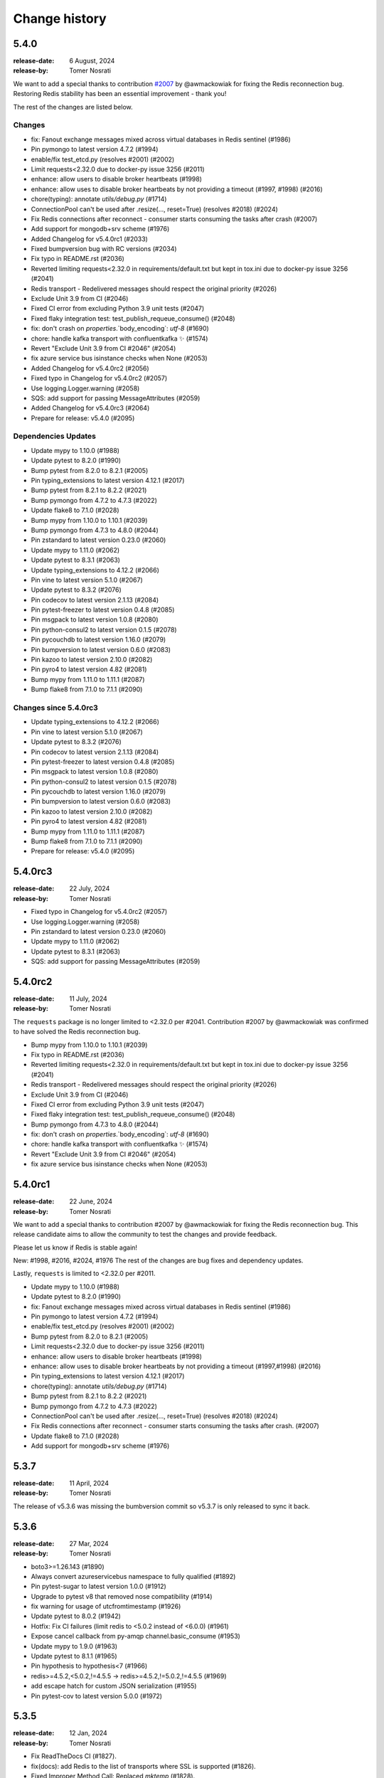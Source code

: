 .. _changelog:

================
 Change history
================

.. _version-5.4.0:

5.4.0
=====
:release-date: 6 August, 2024
:release-by: Tomer Nosrati

We want to add a special thanks to contribution `#2007 <https://github.com/celery/kombu/pull/2007>`_ by
@awmackowiak for fixing the Redis reconnection bug. Restoring Redis stability has been an essential improvement - thank you!

The rest of the changes are listed below.

Changes
-------
- fix: Fanout exchange messages mixed across virtual databases in Redis sentinel (#1986)
- Pin pymongo to latest version 4.7.2 (#1994)
- enable/fix test_etcd.py (resolves #2001) (#2002)
- Limit requests<2.32.0 due to docker-py issue 3256 (#2011)
- enhance: allow users to disable broker heartbeats (#1998)
- enhance: allow uses to disable broker heartbeats by not providing a timeout (#1997, #1998) (#2016)
- chore(typing): annotate `utils/debug.py` (#1714)
- ConnectionPool can't be used after .resize(..., reset=True) (resolves #2018) (#2024)
- Fix Redis connections after reconnect - consumer starts consuming the tasks after crash (#2007)
- Add support for mongodb+srv scheme (#1976)
- Added Changelog for v5.4.0rc1 (#2033)
- Fixed bumpversion bug with RC versions (#2034)
- Fix typo in README.rst (#2036)
- Reverted limiting requests<2.32.0 in requirements/default.txt but kept in tox.ini due to docker-py issue 3256 (#2041)
- Redis transport - Redelivered messages should respect the original priority (#2026)
- Exclude Unit 3.9 from CI (#2046)
- Fixed CI error from excluding Python 3.9 unit tests (#2047)
- Fixed flaky integration test: test_publish_requeue_consume() (#2048)
- fix: don't crash on `properties`.`body_encoding`: `utf-8` (#1690)
- chore: handle kafka transport with confluentkafka ✨ (#1574)
- Revert "Exclude Unit 3.9 from CI #2046" (#2054)
- fix azure service bus isinstance checks when None (#2053)
- Added Changelog for v5.4.0rc2 (#2056)
- Fixed typo in Changelog for v5.4.0rc2 (#2057)
- Use logging.Logger.warning (#2058)
- SQS: add support for passing MessageAttributes (#2059)
- Added Changelog for v5.4.0rc3 (#2064)
- Prepare for release: v5.4.0 (#2095)

Dependencies Updates
--------------------
- Update mypy to 1.10.0 (#1988)
- Update pytest to 8.2.0 (#1990)
- Bump pytest from 8.2.0 to 8.2.1 (#2005)
- Pin typing_extensions to latest version 4.12.1 (#2017)
- Bump pytest from 8.2.1 to 8.2.2 (#2021)
- Bump pymongo from 4.7.2 to 4.7.3 (#2022)
- Update flake8 to 7.1.0 (#2028)
- Bump mypy from 1.10.0 to 1.10.1 (#2039)
- Bump pymongo from 4.7.3 to 4.8.0 (#2044)
- Pin zstandard to latest version 0.23.0 (#2060)
- Update mypy to 1.11.0 (#2062)
- Update pytest to 8.3.1 (#2063)
- Update typing_extensions to 4.12.2 (#2066)
- Pin vine to latest version 5.1.0 (#2067)
- Update pytest to 8.3.2 (#2076)
- Pin codecov to latest version 2.1.13 (#2084)
- Pin pytest-freezer to latest version 0.4.8 (#2085)
- Pin msgpack to latest version 1.0.8 (#2080)
- Pin python-consul2 to latest version 0.1.5 (#2078)
- Pin pycouchdb to latest version 1.16.0 (#2079)
- Pin bumpversion to latest version 0.6.0 (#2083)
- Pin kazoo to latest version 2.10.0 (#2082)
- Pin pyro4 to latest version 4.82 (#2081)
- Bump mypy from 1.11.0 to 1.11.1 (#2087)
- Bump flake8 from 7.1.0 to 7.1.1 (#2090)

Changes since 5.4.0rc3
----------------------
- Update typing_extensions to 4.12.2 (#2066)
- Pin vine to latest version 5.1.0 (#2067)
- Update pytest to 8.3.2 (#2076)
- Pin codecov to latest version 2.1.13 (#2084)
- Pin pytest-freezer to latest version 0.4.8 (#2085)
- Pin msgpack to latest version 1.0.8 (#2080)
- Pin python-consul2 to latest version 0.1.5 (#2078)
- Pin pycouchdb to latest version 1.16.0 (#2079)
- Pin bumpversion to latest version 0.6.0 (#2083)
- Pin kazoo to latest version 2.10.0 (#2082)
- Pin pyro4 to latest version 4.82 (#2081)
- Bump mypy from 1.11.0 to 1.11.1 (#2087)
- Bump flake8 from 7.1.0 to 7.1.1 (#2090)
- Prepare for release: v5.4.0 (#2095)

.. _version-5.4.0rc3:

5.4.0rc3
========
:release-date: 22 July, 2024
:release-by: Tomer Nosrati

- Fixed typo in Changelog for v5.4.0rc2 (#2057)
- Use logging.Logger.warning (#2058)
- Pin zstandard to latest version 0.23.0 (#2060)
- Update mypy to 1.11.0 (#2062)
- Update pytest to 8.3.1 (#2063)
- SQS: add support for passing MessageAttributes (#2059)

.. _version-5.4.0rc2:

5.4.0rc2
========
:release-date: 11 July, 2024
:release-by: Tomer Nosrati

The ``requests`` package is no longer limited to <2.32.0 per #2041.
Contribution #2007 by @awmackowiak was confirmed to have solved the Redis reconnection bug.

- Bump mypy from 1.10.0 to 1.10.1 (#2039)
- Fix typo in README.rst (#2036)
- Reverted limiting requests<2.32.0 in requirements/default.txt but kept in tox.ini due to docker-py issue 3256 (#2041)
- Redis transport - Redelivered messages should respect the original priority (#2026)
- Exclude Unit 3.9 from CI (#2046)
- Fixed CI error from excluding Python 3.9 unit tests (#2047)
- Fixed flaky integration test: test_publish_requeue_consume() (#2048)
- Bump pymongo from 4.7.3 to 4.8.0 (#2044)
- fix: don't crash on `properties`.`body_encoding`: `utf-8` (#1690)
- chore: handle kafka transport with confluentkafka ✨ (#1574)
- Revert "Exclude Unit 3.9 from CI #2046" (#2054)
- fix azure service bus isinstance checks when None (#2053)

.. _version-5.4.0rc1:

5.4.0rc1
========
:release-date: 22 June, 2024
:release-by: Tomer Nosrati

We want to add a special thanks to contribution #2007 by @awmackowiak for fixing the Redis reconnection bug.
This release candidate aims to allow the community to test the changes and provide feedback.

Please let us know if Redis is stable again!

New: #1998, #2016, #2024, #1976
The rest of the changes are bug fixes and dependency updates.

Lastly, ``requests`` is limited to <2.32.0 per #2011.

- Update mypy to 1.10.0 (#1988)
- Update pytest to 8.2.0 (#1990)
- fix: Fanout exchange messages mixed across virtual databases in Redis sentinel (#1986)
- Pin pymongo to latest version 4.7.2 (#1994)
- enable/fix test_etcd.py (resolves #2001) (#2002)
- Bump pytest from 8.2.0 to 8.2.1 (#2005)
- Limit requests<2.32.0 due to docker-py issue 3256 (#2011)
- enhance: allow users to disable broker heartbeats (#1998)
- enhance: allow uses to disable broker heartbeats by not providing a timeout (#1997,#1998) (#2016)
- Pin typing_extensions to latest version 4.12.1 (#2017)
- chore(typing): annotate `utils/debug.py` (#1714)
- Bump pytest from 8.2.1 to 8.2.2 (#2021)
- Bump pymongo from 4.7.2 to 4.7.3 (#2022)
- ConnectionPool can't be used after .resize(..., reset=True) (resolves #2018) (#2024)
- Fix Redis connections after reconnect - consumer starts consuming the tasks after crash. (#2007)
- Update flake8 to 7.1.0 (#2028)
- Add support for mongodb+srv scheme (#1976)

.. _version-5.3.7:

5.3.7
=====
:release-date: 11 April, 2024
:release-by: Tomer Nosrati

The release of v5.3.6 was missing the bumbversion commit so v5.3.7 is only released to sync it back.

.. _version-5.3.6:

5.3.6
=====
:release-date: 27 Mar, 2024
:release-by: Tomer Nosrati

- boto3>=1.26.143 (#1890)
- Always convert azureservicebus namespace to fully qualified (#1892)
- Pin pytest-sugar to latest version 1.0.0 (#1912)
- Upgrade to pytest v8 that removed nose compatibility (#1914)
- fix warning for usage of utcfromtimestamp (#1926)
- Update pytest to 8.0.2 (#1942)
- Hotfix: Fix CI failures (limit redis to <5.0.2 instead of <6.0.0) (#1961)
- Expose cancel callback from py-amqp channel.basic_consume (#1953)
- Update mypy to 1.9.0 (#1963)
- Update pytest to 8.1.1 (#1965)
- Pin hypothesis to hypothesis<7 (#1966)
- redis>=4.5.2,<5.0.2,!=4.5.5 -> redis>=4.5.2,!=5.0.2,!=4.5.5 (#1969)
- add escape hatch for custom JSON serialization (#1955)
- Pin pytest-cov to latest version 5.0.0 (#1972)

.. _version-5.3.5:

5.3.5
=====
:release-date: 12 Jan, 2024
:release-by: Tomer Nosrati

- Fix ReadTheDocs CI (#1827).
- fix(docs): add Redis to the list of transports where SSL is supported (#1826).
- Fixed Improper Method Call: Replaced `mktemp` (#1828).
- Bump actions/setup-python from 4 to 5 (#1829).
- Bump github/codeql-action from 2 to 3 (#1832).
- fix: freeze set during ticks iter in async hub (#1830).
- azure service bus: fix TypeError when using Managed Identities (#1825).
- Fix unacknowledge typo in restore_visible() (#1839).
- Changed pyup -> dependabot for updating dependencies (#1842).
- Bump pytest from 7.4.3 to 7.4.4 (#1843).
- Bump flake8 from 6.0.0 to 7.0.0 (#1845).
- Bump mypy from 1.3.0 to 1.8.0 (#1844).
- Fix crash when using global_keyprefix with a sentinel connection (#1838)
- Fixed version_dev in docs/conf.py (#1875).

.. _version-5.3.4:

5.3.4
=====
:release-date: 16 Nov, 2023
:release-by: Asif Saif Uddin

- Use the correct protocol for SQS requests (#1807).


.. _version-5.3.3:

5.3.3
=====
:release-date: 6 Nov, 2023
:release-by: Asif Saif Uddin

- Raise access denied error when ack.
- test redis 5.0.0.
- fix azure servicebus using managed identity support (#1801).
- Added as_uri method to MongoDB transport - Fixes #1795 (#1796).
- Revert "[fix #1726] Use boto3 for SQS async requests (#1759)" (#1799).
- Create a lock on cached_property if not present (#1811).
- Bump kafka deps versions & fix integration test failures (#1818).
- Added Python 3.12 support.
- Fix: redis requeue concurrency bug #1800 (#1805).


.. _version-5.3.2:

5.3.2
=====
:release-date: 31 Aug, 2023
:release-by: Tomer Nosrati

- Reverted unwanted constraint introduced in #1629 with max_retries (#1755)
- Doc fix (hotfix for #1755) (#1758)
- Python3.12: fix imports in kombu/utils/objects.py (#1756)
- [fix #1726] Use boto3 for SQS async requests (#1759)
- docs: Remove SimpleQueue import (#1764)
- Fixed pre-commit issues (#1773)
- azure service bus: add managed identity support (#1641)
- fix: Prevent redis task loss when closing connection while in poll (#1733)
- Kombu & celery with SQS #222 (#1779)
- syntax correction (#1780)

.. _version-5.3.1:

5.3.1
=====
:release-date: 15 Jun, 2023
:release-by: Asif Saif Uddin

- Update pycurl version.
- Declare python 3.11 support (#1425).
- Fix: allow deserializing any version of UUID.
- Update PyCurl version in SQS (#1747).


.. _version-5.3.0:

5.3.0
=====
:release-date: 03 Jun, 2023
:release-by: Asif Saif Uddin

- Support for Kafka as transport.
- Add fanout to filesystem (#1499).
- Added possibility to serialize and deserialize binary messages in json (#1516).
- Support pymongo 4.x (#1536).
- Support redis-py 4.5.x.
- Upgrade Azure Storage Queues transport to version 12 (#1539).
- Add support to SQS DelaySeconds (#1567).
- Add WATCH to prefixed complex commands.
- Avoid losing type of UUID when serializing/deserializing (#1575).
- Added HLEN to the list of prefixed redis commands (#1540).
- Add managed identity support to azure storage queue (#1631).
- Add Support of sqlalchemy v2.0.
- Deprecate pytz and use zoneinfo (#1680)


.. _version-5.3.0rc2:

5.3.0rc2
========
:release-date: 31 May, 2023
:release-by: Asif Saif Uddin

- add missing zoneinfo dependency (#1732).
- Support redis >= 4.5.2
- Loosen urlib3 version range for botocore compat


.. _version-5.3.0rc1:

5.3.0rc1
========
:release-date: 24 May, 2023
:release-by: Asif Saif Uddin

- Moved to pytest-freezer (#1683).
- Deprecate pytz and use zoneinfo (#1680).
- handle keyerror in azureservicebus transport when message is not
found in qos and perform basic_ack (#1691).
- fix mongodb transport obsolete calls (#1694).
- SQS: avoid excessive GetQueueURL calls by using cached queue url (#1621).
- Update confluentkafka.txt version (#1727).
- Revert back to pyro4 for now.


.. _version-5.3.0b3:

5.3.0b3
=======
:release-date: 20 Mar, 2023
:release-by: Asif Saif Uddin

- Use SPDX license expression in project metadata.
- Allowing Connection.ensure() to retry on specific exceptions given by policy (#1629).
- Redis==4.3.4 temporarilly in an attempt to avoid BC (#1634).
- Add managed identity support to azure storage queue (#1631).
- Support sqla v2.0 (#1651).
- Switch to Pyro5 (#1655).
- Remove unused _setupfuns from serialization.py.
- Refactor: Refactor utils/json (#1659).
- Adapt the mock to correctly mock the behaviors as implemented on Python 3.10. (Ref #1663).


.. _version-5.3.0b2:

5.3.0b2
=======
:release-date: 19 Oct, 2022
:release-by: Asif Saif Uddin

- fix: save QueueProperties to _queue_name_cache instead of QueueClient.
- hub: tick delay fix (#1587).
- Fix incompatibility with redis in disconnect() (#1589).
- Solve Kombu filesystem transport not thread safe.
- importlib_metadata remove deprecated entry point interfaces (#1601).
- Allow azurestoragequeues transport to be used with Azurite emulator in docker-compose (#1611).


.. _version-5.3.0b1:

5.3.0b1
=======
:release-date: 1 Aug, 2022
:release-by: Asif Saif Uddin

- Add ext.py files to setup.cfg.
- Add support to SQS DelaySeconds (#1567).
- Add WATCH to prefixed complex commands.
- Avoid losing type of UUID when serializing/deserializing (#1575).
- chore: add confluentkafka to extras.

.. _version-5.3.0a1:

5.3.0a1
=======
:release-date: 29 Jun, 2022
:release-by: Asif Saif Uddin

- Add fanout to filesystem (#1499).
- Protect set of ready tasks by lock to avoid concurrent updates. (#1489).
- Correct documentation stating kombu uses pickle protocol version 2.
- Use new entry_points interface.
- Add mypy to the pipeline (#1512).
- Added possibility to serialize and deserialize binary messages in json (#1516).
- Bump pyupgrade version and add __future__.annotations import.
- json.py cleaning from outdated libs (#1533).
- bump new py-amqp to 5.1.1 (#1534).
- add GitHub URL for PyPi.
- Upgrade pytest to ~=7.1.1.
- Support pymongo 4.x (#1536).
- Initial Kafka support (#1506).
- Upgrade Azure Storage Queues transport to version 12 (#1539).
- move to consul2 (#1544).
- Datetime serialization and deserialization fixed (#1515).
- Bump redis>=4.2.2 (#1546).
- Update sqs dependencies (#1547).
- Added HLEN to the list of prefixed redis commands (#1540).
- Added some type annotations.


.. _version-5.2.4:

5.2.4
=====
:release-date: 06 Mar, 2022
:release-by: Asif Saif Uddin

- Allow getting recoverable_connection_errors without an active transport.
- Prevent KeyError: 'purelib' by removing INSTALLED_SCHEME hack from setup.py.
- Revert "try pining setuptools (#1466)" (#1481).
- Fix issue #789: Async http code not allowing for proxy config (#790).
- Fix The incorrect times of retrying.
- Set redelivered property for Celery with Redis (#1484).
- Remove use of OrderedDict in various places (#1483).
- Warn about missing hostname only when default one is available (#1488).
- All supported versions of Python define __package__.
- Added global_keyprefix support for pubsub clients (#1495).
- try pytest 7 (#1497).
- Add an option to not base64-encode SQS messages.
- Fix SQS extract_task_name message reference.


.. _version-5.2.3:

5.2.3
=====
:release-date: 29 Dec, 2021
:release-by: Asif Saif Uddin

- Allow redis >= 4.0.2.
- Fix PyPy CI jobs.
- SQS transport: detect FIFO queue properly by checking queue URL (#1450).
- Ensure that restore is atomic in redis transport (#1444).
- Restrict setuptools>=59.1.1,<59.7.0.
- Bump minimum py-amqp to v5.0.9 (#1462).
- Reduce memory usage of Transport (#1470).
- Prevent event loop polling on closed redis transports (and causing leak).
- Respect connection timeout (#1458)
- prevent redis event loop stopping on 'consumer: Cannot connect' (#1477).


.. _version-5.2.2:

5.2.2
=====
:release-date: 16 Nov, 2021
:release-by: Asif Saif Uddin

- Pin redis version to >= 3.4.1<4.0.0 as it is not fully compatible yet.


.. _version-5.2.1:

5.2.1
=====
:release-date: 8 Nov, 2021
:release-by: Asif Saif Uddin

- Bump redis version to >= 3.4.1.
- try latest sqs dependencies ti fix security warning.
- Tests & dependency updates

.. _version-5.2.0:

5.2.0
=====
:release-date: 5 Nov, 2021
:release-by: Naomi Elstein

- v 1.4.x (#1338).
- stop mentioning librabbitmq (#1381).
- Merge branch 'master' of https://github.com/celery/kombu
- test new pytest version (#1383).
- drop python 3.6 from CI (#1382).
- Use ANY from unittest instead of case.mock.
- Fix missing dependency to redis in docs requirements.
- [pre-commit.ci] pre-commit autoupdate.
- Remove dependency to case (#1389).
- Fix: check redis response type.
- [pre-commit.ci] pre-commit autoupdate (#1393).
- py3.7+ on setup (#1392).
- Prevent caching of oid in pidbox (#1394).
- Added unittests for #1394 .
- fix flake8 in kombu/asynchronous/aws/connection.py (#1397).
- [pre-commit.ci] pre-commit autoupdate.
- Fix test_pidbox unittests to support non-linux platforms (#1398).
- [pre-commit.ci] pre-commit autoupdate.
- removre bdist.
- add python 3.10 to CI & fix other issues (#1402).
- try to fix CI (#1407).
- Dont failfast when pypy3 tests fail (#1408).
- Return empty list instead of InconsistencyError when exchange table is empty (#1404).
- [pre-commit.ci] pre-commit autoupdate.

.. _version-5.2.0rc1:

5.2.0rc1
========
:release-date: 2021-09-07 7:00 P.M UTC+6:00
:release-by: Asif Saif Uddin

- Remove backward compatible code not used anymore (#1344).
- Add support for setting redis username (#1351).
- Add support for Python 3.9.
- Use hostname from URI when server_host is None.
- Use Python's built-in json module by default, instead of simplejson.
- SQS Channel.predefined_queues should be {} if not defined.
- Add global key prefix for keys set by Redis transporter (#1349).
- fix: raise BrokenPipeError (#1231).
- fix: add missing commands to prefix.
- Make BrokerState Transport specific.
- Tests & Docs cleanup.

.. _version-5.1.0:

5.1.0
=====
:release-date: 2021-05-23 7:00 P.M UTC+3:00
:release-by: Omer Katz

- Fix queue names special characters replacement for Azure Service Bus. (#1324)
- Add support for SQLAlchemy 1.4. (#1328)
- Coerce seconds argument to a floating point number in ``Timer.enter_after``. (#1330)
- Add accept parameter to SimpleQueue class. (#1140)
- ``prepare_accept_content()`` now raises ``SerializerNotInstalled`` instead of ``KeyError``. (#1343)

.. _version-5.1.0b1:

5.1.0b1
=======
:release-date: 2021-04-01 10:30 P.M UTC+6:00
:release-by: Asiff Saif Uddin

- Wheels are no longer universal.
- Revert "Added redis transport key_prefix from envvars".
- Redis Transport: Small improvements of `SentinelChannel` (#1253).
- Fix pidbox not using default channels.
- Revert "on worker restart - restore visible regardless to time (#905)".
- Add vine to dependencies.
- Pin urllib3<1.26 to fix failing unittests.
- Add timeout to producer publish (#1269).
- Remove python2 compatibility code (#1277).
- redis: Support Sentinel with SSL.
- Support for Azure Service Bus 7.0.0 (#1284).
- Allow specifying session token (#1283).
- kombu/asynchronous/http/curl: implement _set_timeout.
- Disable namedtuple to object feature in simplejson (#1297).
- Update to tox docker 2.0.
- SQS back-off policy (#1301).
- Fixed SQS unittests.
- Fix: non kombu json message decoding in SQS transport (#1306).
- Add Github Actions CI (#1309).
- Update default pickle protocol version to 4 (#1314).
- Update connection.py (#1311).
- Drop support for the lzma backport.
- Drop obsolete code importing pickle (#1315).
- Update default login method for librabbitmq and pyamqp (#936).
- SQS Broker - handle STS authentication with AWS (#1322).
- Min py-amqp version is v5.0.6 (#1325).
- Numerous docs & example fixes.
- Use a thread-safe implementation of cached_property (#1316).


.. _version-5.0.2:

5.0.2
=====
:release-date: 2020-09-06 6:30 P.M UTC+3:00
:release-by: Omer Katz

- Bump required amqp version to 5.0.0.

.. _version-5.0.1:

5.0.1
=====
:release-date: 2020-08-23 19:10 P.M UTC+3:00
:release-by: Omer Katz

- Removed kombu.five from the reference documentation since it no longer exists
- Adjusted the stable documentation's version in Sphinx's configuration since that was overlooked in the latest release

.. _version-5.0.0:

5.0.0
=====
:release-date: 2020-08-05 16:00 P.M UTC+3:00
:release-by: Omer Katz

- **BREAKING CHANGE**: Dropped support for Python 2 (#1232)
- Add an SQS transport option for custom botocore config (#1219)

.. _version-4.6.11:

4.6.11
=======
:release-date: 2020-06-24 1.15 P.M UTC+6:00
:release-by: Asif Saif Uddin

- Revert incompatible changes in #1193 and additional improvements (#1211)
- Default_channel should reconnect automatically (#1209)


.. _version-4.6.10:

4.6.10
======
:release-date: 2020-06-03 10.45 A.M UTC+6:00
:release-by: Asif Saif Uddin

- Doc improvement.
- set _connection in _ensure_connection (#1205)
- Fix for the issue #1172
- reuse connection [bug fix]


.. _version-4.6.9:

4.6.9
=====
:release-date: 2020-06-01 14.00 P.M UTC+6:00
:release-by: Asif Saif Uddin

- Prevent failure if AWS creds are not explicitly defined on predefined.
- Raise RecoverableConnectionError in maybe_declare with retry on and.
- Fix for the issue #1172 .
- possible fix for #1174 .
- Fix: make SQLAlchemy Channel init thread-safe
- Added integration testing infrastructure for RabbitMQ
- Initial redis integration tests implementation
- SQLAlchemy transport: Use Query.with_for_update() instead of deprecated
- Fix Consumer Encoding
- Added Integration tests for direct, topic and fanout exchange types
- Added TTL integration tests
- Added integration tests for priority queues
- fix 100% cpu usage on linux while using sqs
- Modified Mutex to use redis LuaLock implementation
- Fix: eliminate remaining race conditions from SQLAlchemy Channel
- Fix connection imaybe_declare (#1196)
- Fix for issue #1198: Celery crashes in cases where there aren’t enough
- Ensure connection when connecting to broker
- update pyamqp to 2.6 with optional cythonization

.. _version-4.6.8:

4.6.8
=====
:release-date: 2020-03-29 20:45 A.M UTC+6:00
:release-by: Asif Saif Uddin

- Added support for health_check_interval option in broker_transport_options (#1145)
- Added retry_on_timeout parameter to Redis Channel (#1150)
- Added support for standard values for ssl_cert_reqs query parameter for Redis (#1139)
- Added predefined_queues option to SQS transport (#1156)
- Added ssl certificate verification against ca certificates when amqps is used for pyamqp transport (#1151)
- Fix issue (#701) where kombu.transport.redis.Mutex is broken in python 3 (#1141)
- Fix brop error in Redis Channel (#1144)

.. _version-4.6.7:

4.6.7
=====
:release-date: 2019-12-07 20:45 A.M UTC+6:00
:release-by: Asif Saif Uddin

- Use importlib.metadata from the standard library on Python 3.8+ (#1086).
- Add peek lock settings to be changed using transport options (#1119).
- Fix redis health checks (#1122).
- Reset ready before execute callback (#1126).
- Add missing parameter queue_args in kombu.connection.SimpleBuffer (#1128)

.. _version-4.6.6:

4.6.6
=====
:release-date: 2019-11-11 00:15 A.M UTC+6:00
:release-by: Asif Saif Uddin

- Revert _lookup_direct and related changes of redis.
- Python 3.8 support
- Fix 'NoneType' object has no attribute 'can_read' bug of redis transport
- Issue #1019 Fix redis transport socket timeout
- Add wait timeout settings to receive queue message (#1110)
- Bump py-amqp to 2.5.2

.. _version-4.6.5:

4.6.5
=====
:release-date: 2019-09-30 19:30 P.M UTC+6:00
:release-by: Asif Saif Uddin

- Revert _lookup api and correct redis implemetnation.
- Major overhaul of redis test cases by adding more full featured fakeredis module.
- Add more test cases to boost coverage of kombu redis transport.
- Refactor the producer consumer test cases to be based on original mocks and be passing
- Fix lingering line length issue in test.
- Sanitise url when include_password is false
- Pinned pycurl to 7.43.0.2 as it is the latest build with wheels provided
- Bump py-amqp to 2.5.2


.. _version-4.6.4:

4.6.4
=====
:release-date: 2019-08-14 22:45 P.M UTC+6:00
:release-by: Asif Saif Uddin

- Use importlib-metadata instead of pkg_resources for better performance
- Allow users to switch URLs while omitting the resource identifier (#1032)
- Don't stop receiving tasks on 503 SQS error. (#1064)
- Fix maybe declare (#1066)
- Revert "Revert "Use SIMEMBERS instead of SMEMBERS to check for queue (Redis Broker)
- Fix MongoDB backend to work properly with TTL (#1076)
- Make sure that max_retries=0 is treated differently than None (#1080)
- Bump py-amqp to 2.5.1


.. _version-4.6.3:

4.6.3
=====
:release-date: 2019-06-15 12:45 A.M UTC+6:00
:release-by: Asif Saif Uddin

- Revert FastUUID for kombu 4.6


.. _version-4.6.2:

4.6.2
=====
:release-date: 2019-06-15 12:45 A.M UTC+6:00
:release-by: Asif Saif Uddin

- Fix sbugs and regressions


.. _version-4.6.1:

4.6.1
=====
:release-date: 2019-06-06 10:30 A.M UTC+6:00
:release-by: Asif Saif Uddin

- Fix some newly introduced bug in kombu 4.6

.. _version-4.6.0:

4.6.0
=====
:release-date: 2019-05-30 15:30 P.M UTC+6:00
:release-by: Asif Saif Uddin

- Dropped python 3.4

- Bump py-amqp to 2.5.0

- Use SIMEMBERS instead of SMEMBERS to check for queue (redis broker)

  * Add `_lookup_direct` method to virtual channel. (#994)

  Add possibility to optimize lookup for queue in direct
  exchange set.

  * Add `_lookup_direct` method to redis virtual channel. (#994)

  Use `SISMEMBER` instead of `SMEMBERS` command to check if queue
  exists in a set. Time complexity is increased from O(N) to O(1)
  where N is the set cardinality.

  Contributed by **Stevan Milic** and **Asif Saif Uddin**

- Include priority in properties only if it's not None.
  Since we attempt to serialize the priority property if it exists
  in the dictionary it must be an integer.

  Contributed by **Omer Katz**

- Removed dangerous default mutable arguments from function
  definitions where appropriate.

  Contributed by **Todd Cook**

- Codebase improvements and fixes by:

  - **Omer Katz**
  - **Asif Saif Uddin**

.. _version-4.5.0:

4.5.0
=====
:release-date: 2019-03-3 18:30 P.M UTC+3:00
:release-by: Omer Katz

- The Redis transport now supports a custom separator for keys.

  Previously when storing a key in Redis which represents a queue
  we used the hardcored value ``\x06\x16`` separator to store
  different attributes of the queue in the queue's name.

  The separator is now configurable using the sep
  transport option:

  .. code-block:: python

    with Connection('redis://', transport_options={
            'sep': ':',
        }):
        # ...
        pass

  Contributed by **Joris Beckers**

- When the SQS server returns a timeout we ignore it and keep trying
  instead of raising an error.

  This will prevent Celery from raising an error and hanging.

  Contributed by **Erwin Rossen**

- Properly declare async support for the Qpid transport.

  If you are using this transport we strongly urge you to upgrade.

  Contributed by **Rohan McGovern**

- Revert `celery/kombu#906 <https://github.com/celery/kombu/pull/906>`_ and
  introduce unique broadcast queue names as an optional keyword argument.

  If you want each broadcast queue to have a unique name specify `unique=True`:

  .. code-block:: pycon

    >>> from kombu.common import Broadcast
    >>> q = Broadcast(queue='foo', unique=True)
    >>> q.name
    'foo.7ee1ac20-cda3-4966-aaf8-e7a3bb548688'
    >>> q = Broadcast(queue='foo')
    >>> q.name
    'foo'

- Codebase improvements and fixes by:

  - **Omer Katz**

.. _version-4.4.0:

4.4.0
=====
:release-date: 2019-03-3 9:00 P.M UTC+2:00
:release-by: Omer Katz

- Restore bz2 import checks in compression module.

  The checks were removed in `celery/kombu#938 <https://github.com/celery/kombu/pull/938>`_ due to assumption that it only affected Jython.
  However, bz2 support can be missing in Pythons built without bz2 support.

  Contributed by **Patrick Woods**

- Fix regression that occurred in 4.3.0
  when parsing  Redis Sentinel master URI containing password.

  Contributed by **Peter Lithammer**

- Handle the case when only one Redis Sentinel node is provided.

  Contributed by **Peter Lithammer**

- Support SSL URL parameters correctly for `rediss://`` URIs.

  Contributed by **Paul Bailey**

- Revert `celery/kombu#954 <https://github.com/celery/kombu/pull/954>`_.
  Instead bump the required redis-py dependency to 3.2.0
  to include this fix `andymccurdy/redis-py@4e1e748 <https://github.com/andymccurdy/redis-py/commit/4e1e74809235edc19e03edb79c97c80a3e4e9eca>`_.

  Contributed by **Peter Lithammer**

- Added support for broadcasting using a regular expression pattern
  or a glob pattern to multiple Pidboxes.

  Contributed by **Jason Held**

.. _version-4.3.0:

4.3.0
=====
:release-date: 2019-01-14 7:00 P.M UTC+2:00
:release-by: Omer Katz

- Added Python 3.7 support.

  Contributed by **Omer Katz**, **Mads Jensen** and **Asif Saif Uddin**

- Avoid caching queues which are declared with a TTL.

  Queues that are declared with a TTL are now also be excluded from the
  in-memory cache in case they expire between publishes on the same channel.

  Contributed by **Matt Yule-Bennett**

- Added an index to the Message table for the SQLAlchemy transport.

  The index allows to effectively sorting the table by the message's timestamp.

  .. note::

    We do not provide migrations for this model yet.
    You will need to add the index manually if you are already
    using the SQLAlchemy transport.

    The syntax may vary between databases.
    Please refer to your database's documentation for instructions.

  Contributed by **Mikhail Shcherbinin**

- Added a timeout that limits the amount of time we retry
  to reconnect to a transport.

  Contributed by **:github_user:`tothegump`**

- :class:``celery.asynchronous.hub.Hub`` is now reentrant.

  This allows calling :func:`celery.bin.celery.main` to revive a worker in
  the same process after rescuing from shutdown (:class:``SystemExit``).

  Contributed by **Alan Justino da Silva**

- Queues now accept string exchange names as arguments as documented.

  Tests were added to avoid further regressions.

  Contributed by **Antonio Gutierrez**

- Specifying names for broadcast queues now work as expected.

  Previously, named broadcast queues did not create multiple queues per worker.
  They incorrectly declared the named queue which resulted in one queue per
  fanout exchange, thus missing the entire point of a fanout exchange.
  The behavior is now matched to unnamed broadcast queues.

  Contributed by **Kuan Hsuan-Tso**

- When initializing the Redis transport in conjunction with gevent
  restore all unacknowledged messages to queue.

  Contributed by **Gal Cohen**

- Allow :class:``kombu.simple.SimpleQueue`` to pass queue_arguments to Queue object.

  This allows :class:``kombu.simple.SimpleQueue`` to connect to RabbitMQ queues with
  custom arguments like 'x-queue-mode'='lazy'.

  Contributed by **C Blue Neeh**

- Add support for 'rediss' scheme for secure Redis connections.

  The rediss scheme defaults to the least secure form, as
  there is no suitable default location for `ca_certs`. The recommendation
  would still be to follow the documentation and specify `broker_use_ssl` if
  coming from celery.

  Contributed by **Daniel Blair**

- Added the Azure Storage Queues transport.

  The transport is implemented on top of Azure Storage
  Queues. This offers a simple but scalable and low-cost PaaS
  transport for Celery users in Azure. The transport is intended to be
  used in conjunction with the Azure Block Blob Storage backend.

  Contributed by **Clemens Wolff**, **:github_user:`@ankurokok`**,
  **Denis Kisselev**, **Evandro de Paula**, **Martin Peck**
  and **:github_user:`@michaelperel`**

- Added the Azure Service Bus transport.

  The transport is implemented on top of Azure Service Bus and
  offers PaaS support for more demanding Celery workloads in Azure.
  The transport is intended to be used in conjunction with the Azure
  CosmosDB backend.

  Contributed by **Clemens Wolff**, **:github_user:`@ankurokok`**,
  **Denis Kisselev**, **Evandro de Paula**, **Martin Peck**
  and **:github_user:`@michaelperel`**

- Drop remaining mentions of Jython support completely.

  Contributed by **Asif Saif Uddin** and **Mads Jensen**

- When publishing messages to the Pidbox, retry if an error occurs.

  Contributed by **Asif Saif Uddin**

- Fix infinite loop in :method:``kombu.asynchronous.hub.Hub.create_loop``.

  Previous attempt to fix the problem (PR kombu/760) did not consider
  an edge case. It is now fixed.

  Contributed by **Vsevolod Strukchinsky**

- Worker shutdown no longer duplicates messages when using the SQS broker.

  Contributed by **Mintu Kumar Sah**

- When using the SQS broker, prefer boto's default region before our hardcoded default.

  Contributed by **Victor Villas**

- Fixed closing of shared redis sockets which previously caused Celery to hang.

  Contributed by **Alexey Popravka**

- the `Pyro`_ transport (:mod:`kombu.transport.pyro`) now works with
  recent Pyro versions. Also added a Pyro Kombu Broker that this transport
  needs for its queues.

  Contributed by **Irmen de Jong**

- Handle non-base64-encoded SQS messages.

  Fix contributed by **Tim Li**, **Asif Saif Uddin** and **Omer Katz**.

- Move the handling of Sentinel failures to the redis library itself.

  Previously, Redis Sentinel worked only if the first node's sentinel
  service in the URI was up. A server outage would have caused downtime.

  Contributed by **Brian Price**

- When using Celery and the pickle serializer with binary data as part of the
  payload, `UnicodeDecodeError` would be raised as the content was not utf-8.
  We now replace on errors.

  Contributed by **Jian Dai**

- Allow setting :method:``boto3.sqs.create_queue`` Attributes via transport_options.

  Contributed by **Hunter Fernandes**

- Fixed infinite loop when entity.channel is replaced by revive() on connection
  drop.

  Contributed by **Tzach Yarimi**

- Added optional support for Brotli compression.

  Contributed by **Omer Katz**

- When using the SQS broker, FIFO queues with names that ended with the 'f' letter
  were incorrectly parsed. This is now fixed.

  Contributed by **Alex Vishnya** and **Ilya Konstantinov**

-  Added optional support for LZMA compression.

  Contributed by **Omer Katz**

- Added optional support for ZStandard compression.

  Contributed by **Omer Katz**

- Require py-amqp 2.4.0 as the minimum version.

  Contributed by **Asif Saif Uddin**

- The value of DISABLE_TRACEBACKS environment variable is now respected on debug, info
  and warning logger level.

  Contributed by **Ludovic Rivallain**

- As documented in kombu/#741 and eventlet/eventlet#415
  there is a mismatch between the monkey-patched eventlet queue
  and the interface Kombu is expecting.
  This causes Celery to crash when the `broker_pool_limit`
  configuration option is set
  eventlet/eventlet#415 suggests that the mutex can be a noop.
  This is now the case.

  Contributed by **Josh Morrow**

- Codebase improvements and fixes by:

  - **Omer Katz**
  - **Mads Jensen**
  - **Asif Saif Uddin**
  - **Lars Rinn**

- Documentation improvements by:

  - **Jon Dufresne**
  - **Fay Cheng**
  - **Asif Saif Uddin**
  - **Kyle Verhoog**
  - **Noah Hall**
  - **:github_user:`brabiega`**

.. _version-4.2.2-post1:

4.2.2-post1
===========
:release-date: 2019-01-01 04:00 P.M IST
:release-by: Omer Katz

.. note::

  The previous release contained code from master.
  It is now deleted from PyPi.
  Please use this release instead.

- No changes since previous release.

.. _version-4.2.2:

4.2.2
=====
:release-date: 2018-12-06 04:30 P.M IST
:release-by: Omer Katz

- Support both Redis client version 2.x and version 3.x.

  Contributed by **Ash Berlin-Taylor** and **Jeppe Fihl-Pearson**

.. _version-4.2.1:

4.2.1
=====
:release-date: 2018-05-21 09:00 A.M IST
:release-by: Omer Katz

.. note::

  The 4.2.0 release contained remains of the ``async`` module by accident.
  This is now fixed.

- Handle librabbitmq fileno raising a ValueError when socket is not connected.

  Contributed by **Bryan Shelton**

.. _version-4.2.0:

4.2.0
=====
:release-date: 2018-05-21 09:00 A.M IST
:release-by: Omer Katz

- Now passing ``max_retries``, ``interval_start``, ``interval_step``,
  ``interval_max`` parameters from broker ``transport_options`` to
  :meth:`~kombu.Connection.ensure_connection` when returning
  :meth:`~kombu.Connection.default_connection` (Issue #765).

    Contributed by **Anthony Lukach**.

- Qpid: messages are now durable by default

    Contributed by **David Davis**

- Kombu now requires version 2.10.4 or greater of the redis library,
  in line with Celery

    Contributed by **Colin Jeanne**

- Fixed ImportError in some environments with outdated simplejson

    Contributed by **Aaron Morris**

- MongoDB: fixed failure on MongoDB versions with an "-rc" tag

    Contributed by **dust8**

- Ensure periodic polling frequency does not exceed timeout in
  virtual transport

    Contributed by **Arcadiy Ivanov**

- Fixed string handling when using python-future module

    Contributed by **John Koehl**

- Replaced "async" with "asynchronous" in preparation for Python 3.7

    Contributed by **Thomas Achtemichuk**

- Allow removing pool size limit when in use

    Contributed by **Alex Hill**

- Codebase improvements and fixes by:

    - **j2gg0s**
    - **Jon Dufresne**
    - **Jonas Lergell**
    - **Mads Jensen**
    - **Nicolas Delaby**
    - **Omer Katz**

- Documentation improvements by:

    - **Felix Yan**
    - **Harry Moreno**
    - **Mads Jensen**
    - **Omer Katz**
    - **Radha Krishna. S.**
    - **Wojciech Matyśkiewicz**

.. _version-4.1.0:

4.1.0
=====
:release-date: 2017-07-17 04:45 P.M MST
:release-by: Anthony Lukach

- SQS: Added support for long-polling on all supported queries. Fixed bug
  causing error on parsing responses with no retrieved messages from SQS.

    Contributed by **Anthony Lukach**.

- Async hub: Fixed potential infinite loop while performing todo tasks
  (Issue celery/celery#3712).

- Qpid: Fixed bug where messages could have duplicate ``delivery_tag``
  (Issue #563).

    Contributed by **bmbouter**.

- MongoDB: Fixed problem with using ``readPreference`` option at pymongo 3.x.

    Contributed by **Mikhail Elovskikh**.

- Re-added support for :pypi:``SQLAlchemy``

    Contributed by **Amin Ghadersohi**.

- SQS: Fixed bug where hostname would default to ``localhost`` if not specified
  in settings.

    Contributed by **Anthony Lukach**.

- Redis: Added support for reading password from transport URL (Issue #677).

    Contributed by **George Psarakis**.

- RabbitMQ: Ensured safer encoding of queue arguments.

    Contributed by **Robert Kopaczewski**.

- Added fallback to :func:``uuid.uuid5`` in :func:``generate_oid`` if
  :func:``uuid.uuid3`` fails.

    Contributed by **Bill Nottingham**.

- Fixed race condition and innacurrate timeouts for
  :class:``kombu.simple.SimpleBase`` (Issue #720).

    Contributed by **c-nichols**.

- Zookeeper: Fixed last chroot character trimming

    Contributed by **Dima Kurguzov**.

- RabbitMQ: Fixed bug causing an exception when attempting to close an
  already-closed connection (Issue #690).

    Contributed by **eavictor**.

- Removed deprecated use of StopIteration in generators and invalid regex
  escape sequence.

    Contributed by **Jon Dufresne**.

- Added Python 3.6 to CI testing.

    Contributed by **Jon Dufresne**.

- SQS: Allowed endpoint URL to be specified in the boto3 connection.

    Contributed by **georgepsarakis**.

- SQS: Added support for Python 3.4.

    Contributed by **Anthony Lukach**.

- SQS: ``kombu[sqs]`` now depends on :pypi:`boto3` (no longer using
  :pypi:`boto)`.

    - Adds support for Python 3.4+
    - Adds support for FIFO queues (Issue #678) and (Issue celery/celery#3690)
    - Avoids issues around a broken endpoints file (Issue celery/celery#3672)

    Contributed by **Mischa Spiegelmock** and **Jerry Seutter**.

- Zookeeper: Added support for delaying task with Python 3.

    Contributed by **Dima Kurguzov**.

- SQS: Fixed bug where :meth:`kombu.transport.SQS.drain_events` did not support
  callback argument (Issue #694).

    Contributed by **Michael Montgomery**.

- Fixed bug around modifying dictionary size while iterating over it
  (Issue #675).

    Contributed by **Felix Yan**.

- etcd: Added handling for :exc:`EtcdException` exception rather than
  :exc:`EtcdError`.

    Contributed by **Stephen Milner**.

- Documentation improvements by:

    - **Mads Jensen**
    - **Matias Insaurralde**
    - **Omer Katz**
    - **Dmitry Dygalo**
    - **Christopher Hoskin**

.. _version-4.0.2:

4.0.2
=====
:release-date: 2016-12-15 03:31 P.M PST
:release-by: Ask Solem

- Now depends on :mod:`amqp` 2.1.4

    This new version takes advantage of TCP Keepalive settings on Linux,
    making it better at detecting closed connections, also in failover
    conditions.

- Redis: Priority was reversed so, e.g. priority 0 became priority 9.

.. _version-4.0.1:

4.0.1
=====
:release-date: 2016-12-07 06:00 P.M PST
:release-by: Ask Solem

- Now depends on :mod:`amqp` 2.1.3

    This new version takes advantage of the new ``TCP_USER_TIMEOUT`` socket option
    on Linux.

- Producer: Fixed performance degradation when default exchange specified
  (Issue #651).

- QPid: Switch to using getattr in qpid.Transport.__del__ (Issue #658)

    Contributed by **Patrick Creech**.

- QPid: Now uses monotonic time for timeouts.

- MongoDB: Fixed compatibility with Python 3 (Issue #661).

- Consumer: ``__exit__`` now skips cancelling consumer if connection-related
  error raised (Issue #670).

- MongoDB: Removes use of natural sort (Issue #638).

    Contributed by **Anton Chaporgin**.

- Fixed wrong keyword argument ``channel`` error (Issue #652).

    Contributed by **Toomore Chiang**.

- Safe argument to ``urllib.quote`` must be bytes on Python 2.x (Issue #645).

- Documentation improvements by:

    - **Carlos Edo**
    - **Cemre Mengu**

.. _version-4.0:

4.0
===
:release-date: 2016-10-28 16:45 P.M UTC
:release-by: Ask Solem

- Now depends on :mod:`amqp` 2.0.

    The new py-amqp version have been refactored for better performance,
    using modern Python socket conventions, and API consistency.

- No longer depends on :mod:`anyjson`.

    Kombu will now only choose between :pypi:`simplejson` and the built-in
    :mod:`json`.

    Using the latest version of simplejson is recommended:

    .. code-block:: console

        $ pip install -U simplejson

- Removed transports that are no longer supported in this version:

    - Django ORM transport
    - SQLAlchemy ORM transport
    - Beanstalk transport
    - ZeroMQ transport
    - amqplib transport (use pyamqp).

- API Changes

    * Signature of :class:`kombu.Message` now takes body as first argment.

        It used to be ``Message(channel, body=body, **kw)``, but now it's
        ``Message(body, channel=channel, **kw)``.

        This is unlikey to affect you, as the Kombu API does not have
        users instantiate messages manually.

- New SQS transport

    Donated by NextDoor, with additional contributions from mdk.

    .. note::

        ``kombu[sqs]`` now depends on :pypi:`pycurl`.

- New Consul transport.

    Contributed by **Wido den Hollander**.

- New etcd transport.

    Contributed by **Stephen Milner**.

- New Qpid transport.

    It was introduced as an experimental transport in Kombu 3.0, but is now
    mature enough to be fully supported.

    Created and maintained by **Brian Bouterse**.

- Redis: Priority 0 is now lowest, 9 is highest.
  (**backward incompatible**)

    This to match how priorities in AMQP works.

    Fix contributed by **Alex Koshelev**.

- Redis: Support for Sentinel

    You can point the connection to a list of sentinel URLs like:

    .. code-block:: text

        sentinel://0.0.0.0:26379;sentinel://0.0.0.0:26380/...

    where each sentinel is separated by a `;`. Multiple sentinels are handled
    by :class:`kombu.Connection` constructor, and placed in the alternative
    list of servers to connect to in case of connection failure.

   Contributed by **Sergey Azovskov**, and **Lorenzo Mancini**

- RabbitMQ Queue Extensions

    New arguments have been added to :class:`kombu.Queue` that lets
    you directly and conveniently configure the RabbitMQ queue extensions.

    - ``Queue(expires=20.0)``

        Set queue expiry time in float seconds.

        See :attr:`kombu.Queue.expires`.

    - ``Queue(message_ttl=30.0)``

        Set queue message time-to-live float seconds.

        See :attr:`kombu.Queue.message_ttl`.

    - ``Queue(max_length=1000)``

        Set queue max length (number of messages) as int.

        See :attr:`kombu.Queue.max_length`.

    - ``Queue(max_length_bytes=1000)``

        Set queue max length (message size total in bytes) as int.

        See :attr:`kombu.Queue.max_length_bytes`.

    - ``Queue(max_priority=10)``

        Declare queue to be a priority queue that routes messages
        based on the ``priority`` field of the message.

        See :attr:`kombu.Queue.max_priority`.

- RabbitMQ: ``Message.ack`` now supports the ``multiple`` argument.

    If multiple is set to True, then all messages received before
    the message being acked will also be acknowledged.

- ``amqps://`` can now be specified to require SSL (Issue #610).

- ``Consumer.cancel_by_queue`` is now constant time.

- ``Connection.ensure*`` now raises :exc:`kombu.exceptions.OperationalError`.

    Things that can be retried are now reraised as
    :exc:`kombu.exceptions.OperationalError`.

- Redis: Fixed SSL support.

    Contributed by **Robert Kolba**.

- New ``Queue.consumer_arguments`` can be used for the ability to
  set consumer priority via ``x-priority``.

  See https://www.rabbitmq.com/consumer-priority.html

  Example:

  .. code-block:: python

        Queue(
            'qname',
            exchange=Exchange('exchange'),
            routing_key='qname',
            consumer_arguments={'x-priority': 3},
        )

- Queue/Exchange: ``no_declare`` option added (also enabled for
  internal amq. exchanges) (Issue #565).

- JSON serializer now calls ``obj.__json__`` for unsupported types.

    This means you can now define a ``__json__`` method for custom
    types that can be reduced down to a built-in json type.

    Example:

    .. code-block:: python

        class Person:
            first_name = None
            last_name = None
            address = None

            def __json__(self):
                return {
                    'first_name': self.first_name,
                    'last_name': self.last_name,
                    'address': self.address,
                }

- JSON serializer now handles datetimes, Django promise, UUID and Decimal.

- Beanstalk: Priority 0 is now lowest, 9 is highest.
  (**backward incompatible**)

    This to match how priorities in AMQP works.

    Fix contributed by **Alex Koshelev**.

- Redis: now supports SSL using the ``ssl`` argument to
  :class:`~kombu.Connection`.

- Redis: Fanout exchanges are no longer visible between vhosts,
  and fanout messages can be filtered by patterns.
  (**backward incompatible**)

    It was possible to enable this mode previously using the
    ``fanout_prefix``, and ``fanout_patterns``
    transport options, but now these are enabled by default.

    If you want to mix and match producers/consumers running different
    versions you need to configure your kombu 3.x clients to also enable
    these options:

    .. code-block:: pycon

        >>> Connection(transport_options={
            'fanout_prefix': True,
            'fanout_patterns': True,
        })

- Pidbox: Mailbox new arguments: TTL and expiry.

    Mailbox now supports new arguments for controlling
    message TTLs and queue expiry, both for the mailbox
    queue and for reply queues.

    - ``queue_expires`` (float/int seconds).
    - ``queue_ttl`` (float/int seconds).
    - ``reply_queue_expires`` (float/int seconds).
    - ``reply_queue_ttl`` (float/int seconds).

    All take seconds in int/float.

    Contributed by **Alan Justino**.

- Exchange.delivery_mode now defaults to :const:`None`, and the default
  is instead set by ``Producer.publish``.

- :class:`~kombu.Consumer` now supports a new ``prefetch_count`` argument,
  which if provided will force the consumer to set an initial prefetch count
  just before starting.

- Virtual transports now stores ``priority`` as a property, not in
  ``delivery_info``, to be compatible with AMQP.

- ``reply_to`` argument to ``Producer.publish`` can now be
  :class:`~kombu.Queue` instance.

- Connection: There's now a new method
  ``Connection.supports_exchange_type(type)`` that can be used to check if the
  current transport supports a specific exchange type.

- SQS: Consumers can now read json messages not sent by Kombu.

    Contributed by **Juan Carlos Ferrer**.

- SQS: Will now log the access key used when authentication fails.

    Contributed by **Hank John**.

- Added new :class:`kombu.mixins.ConsumerProducerMixin` for consumers that
  will also publish messages on a separate connection.

- Messages: Now have a more descriptive ``repr``.

    Contributed by **Joshua Harlow**.

- Async: HTTP client based on curl.

- Async: Now uses `poll` instead of `select` where available.

- MongoDB: Now supports priorities

    Contributed by **Alex Koshelev**.

- Virtual transports now supports multiple queue bindings.

    Contributed by **Federico Ficarelli**.

- Virtual transports now supports the anon exchange.

    If when publishing a message, the exchange argument is set to '' (empty
    string), the routing_key will be regarded as the destination queue.

    This will bypass the routing table compeltely, and just deliver the
    message to the queue name specified in the routing key.

- Zookeeper: Transport now uses the built-in suport in kazoo to handle
  failover when using a list of server names.

    Contributed by **Joshua Harlow**.

- ConsumerMixin.run now passes keyword arguments to .consume.

Deprecations and removals
-------------------------

- The deprecated method ``Consumer.add_queue_from_dict`` has been removed.

    Use instead:

    .. code-block:: python

        consumer.add_queue(Queue.from_dict(queue_name, **options))

- The deprecated function ``kombu.serialization.encode`` has been removed.

    Use :func:`kombu.serialization.dumps` instead.

- The deprecated function ``kombu.serialization.decode`` has been removed.

    Use :func:`kombu.serialization.loads` instead.

- Removed module ``kombu.syn``

    ``detect_environment`` has been moved to kombu.utils.compat

.. _version-3.0.37:

3.0.37
======
:release-date: 2016-10-06 05:00 P.M PDT
:release-by: Ask Solem

- Connection: Return value of ``.info()`` was no longer JSON serializable,
  leading to "itertools.cycle object not JSON serializable"
  errors (Issue #635).

.. _version-3.0.36:

3.0.36
======
:release-date: 2016-09-30 03:06 P.M PDT
:release-by: Ask Solem

- Connection: Fixed bug when cloning connection with alternate urls.

    Fix contributed by Emmanuel Cazenave.

- Redis: Fixed problem with unix socket connections.

    https://github.com/celery/celery/issues/2903

    Fix contributed by Raphael Michel.

- Redis: Fixed compatibility with older redis-py versions (Issue #576).

- Broadcast now retains queue name when being copied/pickled (Issue #578).

.. _version-3.0.35:

3.0.35
======
:release-date: 2016-03-22 11:22 P.M PST
:release-by: Ask Solem

- msgpack: msgpack support now requires msgpack-python > 0.4.7.

- Redis: TimeoutError was no longer handled as a recoverable error.

- Redis: Adds the ability to set more Redis connection options
  using ``Connection(transport_options={...})``.

    - ``socket_connect_timeout``
    - ``socket_keepalive`` (requires :mod:`redis-py` > 2.10)
    - ``socket_keepalive_options`` (requires :mod:`redis-py` > 2.10)

- msgpack: Fixes support for binary/unicode data

.. _version-3.0.34:

3.0.34
======
:release-date: 2016-03-03 05:30 P.M PST
:release-by: Ask Solem

- Qpid: Adds async error handling.

    Contributed by Brian Bouterse.

- Qpid: Delivery tag is now a UUID4 (Issue #563).

    Fix contributed by Brian Bouterse.

- Redis: Connection.as_uri() returned malformed URLs when the
  ``redis+socket`` scheme was ised (Issue celery/celery#2995).

- msgpack: Use binary encoding instead of utf-8 (Issue #570).

.. _version-3.0.33:

3.0.33
======
:release-date: 2016-01-08 06:36 P.M PST
:release-by: Ask Solem

- Now depends on :mod:`amqp` 1.4.9.

- Redis: Fixed problem with auxilliary connections causing the main
  consumer connection to be closed (Issue #550).

- Qpid: No longer uses threads to operate, to ensure compatibility with
  all environments (Issue #531).

.. _version-3.0.32:

3.0.32
======
:release-date: 2015-12-16 02:29 P.M PST
:release-by: Ask Solem

- Redis: Fixed bug introduced in 3.0.31 where the redis transport always
  connects to localhost, regardless of host setting.

.. _version-3.0.31:

3.0.31
======
:release-date: 2015-12-16 12:00 P.M PST
:release-by: Ask Solem

- Redis: Fixed bug introduced in 3.0.30 where socket was prematurely
  disconnected.

- Hub: Removed debug logging message: "Deregistered fd..." (Issue #549).

.. _version-3.0.30:

3.0.30
======
:release-date: 2015-12-07 12:28 A.M PST
:release-by: Ask Solem

- Fixes compatiblity with uuid in Python 2.7.11 and 3.5.1.

    Fix contributed by Kai Groner.

- Redis transport: Attempt at fixing problem with hanging consumer
  after disconnected from server.

- Event loop:
    Attempt at fixing issue with 100% CPU when using the Redis transport,

- Database transport: Fixed oracle compatiblity.

    An "ORA-00907: missing right parenthesis" error could manifest when using
    an Oracle database with the database transport.

    Fix contributed by Deepak N.

- Documentation fixes

    Contributed by Tommaso Barbugli.

.. _version-3.0.29:

3.0.29
======
:release-date: 2015-10-26 11:10 A.M PDT
:release-by: Ask Solem

- Fixed serialization issue for ``bindings.as_dict()`` (Issue #453).

    Fix contributed by Sergey Tikhonov.

- Json serializer wrongly treated bytes as ``ascii``, not ``utf-8``
  (Issue #532).

- MongoDB: Now supports pymongo 3.x.

    Contributed by Len Buckens.

- SQS: Tests passing on Python 3.

    Fix contributed by Felix Yan

.. _version-3.0.28:

3.0.28
======
:release-date: 2015-10-12 12:00 PM PDT
:release-by: Ask Solem

.. admonition:: Django transport migrations.

    If you're using Django 1.8 and have already created the
    kombu_transport_django tables, you have to run a fake initial migration:

    .. code-block:: console

        $ python manage.py migrate kombu_transport_django --fake-initial

- No longer compatible with South by default.

    To keep using kombu.transport.django with South migrations
    you now need to configure a new location for the kombu migrations:

    .. code-block:: python

        SOUTH_MIGRATION_MODULES = {
            'kombu_transport_django':
                'kombu.transport.django.south_migrations',
        }

- Keep old South migrations in ``kombu.transport.django.south_migrations``.

- Now works with Redis < 2.10 again.

.. _version-3.0.27:

3.0.27
======
:release-date: 2015-10-09 3:10 PM PDT
:release-by: Ask Solem

- Now depends on :mod:`amqp` 1.4.7.

- Fixed libSystem import error on some macOS 10.11 (El Capitan) installations.

    Fix contributed by Eric Wang.

- Now compatible with Django 1.9.

- Django: Adds migrations for the database transport.

- Redis: Now depends on py-redis 2.10.0 or later (Issue #468).

- QPid: Can now connect as localhost (Issue #519).

    Fix contributed by Brian Bouterse.

- QPid: Adds support for ``login_method`` (Issue #502, Issue #499).

    Contributed by Brian Bouterse.

- QPid: Now reads SASL mechanism from broker string (Issue #498).

    Fix contributed by Brian Bouterse.

- QPid: Monitor thread now properly terminated on session close (Issue #485).

    Fix contributed by Brian Bouterse.

- QPid: Fixed file descriptor leak (Issue #476).

    Fix contributed by Jeff Ortel

- Docs: Fixed wrong order for entrypoint arguments (Issue #473).

- ConsumerMixin: Connection error logs now include traceback (Issue #480).

- BaseTransport now raises RecoverableConnectionError when disconnected
  (Issue #507).

- Consumer: Adds ``tag_prefix`` option to modify how consumer tags are
  generated (Issue #509).

.. _version-3.0.26:

3.0.26
======
:release-date: 2015-04-22 06:00 P.M UTC
:release-by: Ask Solem

- Fixed compatibility with py-redis versions before 2.10.3 (Issue #470).

.. _version-3.0.25:

3.0.25
======
:release-date: 2015-04-21 02:00 P.M UTC
:release-by: Ask Solem

- pyamqp/librabbitmq now uses 5671 as default port when SSL is enabled
  (Issue #459).

- Redis: Now supports passwords in ``redis+socket://:pass@host:port`` URLs
  (Issue #460).

- ``Producer.publish`` now defines the ``expiration`` property in support
  of the `RabbitMQ per-message TTL extension`_.

    Contributed by Anastasis Andronidis.

- Connection transport attribute now set correctly for all transports.

    Contributed by Alex Koshelev.

- qpid: Fixed bug where the connectionw as not being closed properly.

    Contributed by Brian Bouterse.

- :class:`~kombu.entity.bindings` is now JSON serializable (Issue #453).

    Contributed by Sergey Tikhonov.

- Fixed typo in error when yaml is not installed (said ``msgpack``).

    Contributed by Joshua Harlow.

- Redis: Now properly handles :exc:`redis.exceptions.TimeoutError`
  raised by :mod:`redis`.

    Contributed by markow.

- qpid: Adds additional string to check for when connecting to qpid.

    When we connect to qpid, we need to ensure that we skip to the next SASL
    mechanism if the current mechanism fails. Otherwise, we will keep retrying the
    connection with a non-working mech.

    Contributed by Chris Duryee.

- qpid: Handle ``NotFound`` exceptions.

    Contributed by Brian Bouterse.

- :class:`Queue.__repr__` now makes sure return value is not unicode
  (Issue #440).

- qpid: ``Queue.purge`` incorrectly raised :exc:`AttributeErrror` if the
  does not exist (Issue #439).

    Contributed by Brian Bouterse.

- Linux: Now ignores permission errors on epoll unregister.

.. _`RabbitMQ per-message TTL extension`: https://www.rabbitmq.com/ttl.html

.. _version-3.0.24:

3.0.24
======
:release-date: 2014-11-17 11:00 P.M UTC
:release-by: Ask Solem

- The `Qpid <http://qpid.apache.org/>`_ broker is supported for Python 2.x
  environments. The Qpid transport includes full SSL support within Kombu. See
  the :mod:`kombu.transport.qpid` docs for more info.

    Contributed by Brian Bouterse and Chris Duryee through support from Red Hat.

- Dependencies: extra[librabbitmq] now requires librabbitmq 1.6.0

- Docstrings for :class:`~kombu.utils.limit.TokenBucket` did not match
  implementation.

    Fix contributed by Jesse Dhillon.

- :func:`~kombu.common.oid_from` accidentally called ``uuid.getnode()`` but
  did not use the return value.

    Fix contributed by Alexander Todorov.

- Redis: Now ignores errors when cosing the underlying connection.

- Redis: Restoring messages will now use a single connection.

- ``kombu.five.monotonic``: Can now be imported even if ctypes is not
  available for some reason (e.g. App Engine)

- Documentation: Improved example to use the ``declare`` argument to
  ``Producer`` (Issue #423).

- Django: Fixed ``app_label`` for older Django versions (``< 1.7``).
  (Issue #414).

.. _version-3.0.23:

3.0.23
======
:release-date: 2014-09-14 10:45 P.M UTC
:release-by: Ask Solem

- Django: Fixed bug in the Django 1.7 compatibility improvements related
  to autocommit handling.

    Contributed by Radek Czajka.

- Django: The Django transport models would not be created on syncdb
  after app label rename (Issue #406).

.. _version-3.0.22:

3.0.22
======
:release-date: 2014-09-04 03:00 P.M UTC
:release-by: Ask Solem

- kombu.async: Min. delay between waiting for timer was always increased to
  one second.

- Fixed bug in itermessages where message is received after the with
  statement exits the block.

    Fixed by Rumyana Neykova

- Connection.autoretry: Now works with functions missing wrapped attributes
    (``__module__``, ``__name__``, ``__doc__``).  Fixes #392.

    Contributed by johtso.

- Django: Now sets custom app label for ``kombu.transport.django`` to work
  with recent changes in Django 1.7.

- SimpleQueue removed messages from the wrong end of buffer (Issue #380).

- Tests: Now using ``unittest.mock`` if available (Issue #381).

.. _version-3.0.21:

3.0.21
======
:release-date: 2014-07-07 02:00 P.M UTC
:release-by: Ask Solem

- Fixed remaining bug in ``maybe_declare`` for ``auto_delete`` exchanges.

    Fix contributed by Roger Hu.

- MongoDB: Creating a channel now properly evaluates a connection (Issue #363).

    Fix contributed by Len Buckens.

.. _version-3.0.20:

3.0.20
======
:release-date: 2014-06-24 02:30 P.M UTC
:release-by: Ask Solem

- Reverts change in 3.0.17 where ``maybe_declare`` caches the declaration
  of auto_delete queues and exchanges.

    Fix contributed by Roger Hu.

- Redis: Fixed race condition when using gevent and the channel is closed.

    Fix contributed by Andrew Rodionoff.

.. _version-3.0.19:

3.0.19
======
:release-date: 2014-06-09 03:10 P.M UTC
:release-by: Ask Solem

- The wheel distribution did not support Python 2.6 by failing to list
  the extra dependencies required.

- Durable and auto_delete queues/exchanges can be be cached using
  ``maybe_declare``.

.. _version-3.0.18:

3.0.18
======
:release-date: 2014-06-02 06:00 P.M UTC
:release-by: Ask Solem

- A typo introduced in 3.0.17 caused kombu.async.hub to crash (Issue #360).

.. _version-3.0.17:

3.0.17
======
:release-date: 2014-06-02 05:00 P.M UTC
:release-by: Ask Solem

- ``kombu[librabbitmq]`` now depends on librabbitmq 1.5.2.

- Async: Event loop now selectively removes file descriptors for the mode
  it failed in, and keeps others (e.g read vs write).

    Fix contributed by Roger Hu.

- CouchDB: Now works without userid set.

    Fix contributed by Latitia M. Haskins.

- SQLAlchemy: Now supports recovery from connection errors.

    Contributed by Felix Schwarz.

- Redis: Restore at shutdown now works when ack emulation is disabled.

- :func:`kombu.common.eventloop` accidentally swallowed socket errors.

- Adds :func:`kombu.utils.url.sanitize_url`

.. _version-3.0.16:

3.0.16
======
:release-date: 2014-05-06 01:00 P.M UTC
:release-by: Ask Solem

- ``kombu[librabbitmq]`` now depends on librabbitmq 1.5.1.

- Redis: Fixes ``TypeError`` problem in ``unregister`` (Issue #342).

    Fix contributed by Tobias Schottdorf.

- Tests: Some unit tests accidentally required the `redis-py` library.

    Fix contributed by Randy Barlow.

- librabbitmq: Would crash when using an older version of :mod:`librabbitmq`,
  now emits warning instead.

.. _version-3.0.15:

3.0.15
======
:release-date: 2014-04-15 09:00 P.M UTC
:release-by: Ask Solem

- Now depends on :mod:`amqp` 1.4.5.

- RabbitMQ 3.3 changes QoS semantics (Issue #339).

    See the RabbitMQ release notes here:
    http://www.rabbitmq.com/blog/2014/04/02/breaking-things-with-rabbitmq-3-3/

    A new connection property has been added that can be used to detect
    whether the remote server is using this new QoS behavior:

    .. code-block:: pycon

        >>> Connection('amqp://').qos_behavior_matches_spec
        False

    so if your application depends on the old semantics you can
    use this to set the ``apply_global`` flag appropriately:

    .. code-block:: python

        def update_prefetch_count(channel, new_value):
            channel.basic_qos(
                0, new_value,
                not channel.connection.client.qos_behavior_matches_spec,
            )

- Users of :mod:`librabbitmq` is encouraged to upgrade to librabbitmq 1.5.0.

    The ``kombu[librabbitmq]`` extra has been updated to depend on this
    version.

- Pools: Now takes transport options into account when comparing connections
  (Issue #333).

- MongoDB: Fixes Python 3 compatibility.

- Async: select: Ignore socket errors when attempting to unregister handles
  from the loop.

- Pidbox: Can now be configured to use a serializer other than json,
  but specifying a serializer argument to :class:`~kombu.pidbox.Mailbox`.

    Contributed by Dmitry Malinovsky.

- Message decompression now works with Python 3.

    Fix contributed by Adam Gaca.

.. _version-3.0.14:

3.0.14
======
:release-date: 2014-03-19 07:00 P.M UTC
:release-by: Ask Solem

- **MongoDB**: Now endures a connection failover (Issue #123).

    Fix contributed by Alex Koshelev.

- **MongoDB**: Fixed ``KeyError`` when a replica set member is removed.

    Also fixes celery#971 and celery/#898.

    Fix contributed by Alex Koshelev.

- **MongoDB**: Fixed MongoDB broadcast cursor re-initialization bug.

    Fix contributed by Alex Koshelev.

- **Async**: Fixed bug in lax semaphore implementation where in
  some usage patterns the limit was not honored correctly.

    Fix contributed by Ionel Cristian Mărieș.

- **Redis**: Fixed problem with fanout when using Python 3 (Issue #324).

- **Redis**: Fixed ``AttributeError`` from attempting to close a non-existing
  connection (Issue #320).

.. _version-3.0.13:

3.0.13
======
:release-date: 2014-03-03 04:00 P.M UTC
:release-by: Ask Solem

- Redis: Fixed serious race condition that could lead to data loss.

    The delivery tags were accidentally set to be an incremental number
    local to the channel, but the delivery tags need to be globally
    unique so that a message can not overwrite an older message
    in the backup store.

    This change is not backwards incompatible and you are encouraged
    to update all your system using a previous version as soon as possible.

- Now depends on :mod:`amqp` 1.4.4.

- Pidbox: Now makes sure message encoding errors are handled by default,
  so that a custom error handler does not need to be specified.

- Redis: The fanout exchange can now use AMQP patterns to route and filter
  messages.

    This change is backwards incompatible and must be enabled with
    the ``fanout_patterns`` transport option:

    .. code-block:: pycon

        >>> conn = kombu.Connection('redis://', transport_options={
        ...     'fanout_patterns': True,
        ... })

    When enabled the exchange will work like an amqp topic exchange
    if the binding key is a pattern.

    This is planned to be default behavior in the future.

- Redis: Fixed ``cycle`` no such attribute error.

.. _version-3.0.12:

3.0.12
======
:release-date: 2014-02-09 03:50 P.M UTC
:release-by: Ask Solem

- Now depends on :mod:`amqp` 1.4.3.

- Fixes Python 3.4 logging incompatibility (Issue #311).

- Redis: Now properly handles unknown pub/sub messages.

    Fix contributed by Sam Stavinoha.

- amqplib: Fixed bug where more bytes were requested from the socket
  than necessary.

    Fix contributed by Ionel Cristian Mărieș.

.. _version-3.0.11:

3.0.11
======
:release-date: 2014-02-03 05:00 P.M UTC
:release-by: Ask Solem

- Now depends on :mod:`amqp` 1.4.2.

- Now always trusts messages of type `application/data` and `application/text`
  or which have an unspecified content type (Issue #306).

- Compression errors are now handled as decode errors and will trigger
  the ``Consumer.on_decode_error`` callback if specified.

- New ``kombu.Connection.get_heartbeat_interval()`` method that can be
  used to access the negotiated heartbeat value.

- `kombu.common.oid_for` no longer uses the MAC address of the host, but
   instead uses a process-wide UUID4 as a node id.

    This avoids a call to `uuid.getnode()` at module scope.

- Hub.add: Now normalizes registered fileno.

    Contributed by Ionel Cristian Mărieș.

- SQS: Fixed bug where the prefetch count limit was not respected.

.. _version-3.0.10:

3.0.10
======
:release-date: 2014-01-17 05:40 P.M UTC
:release-by: Ask Solem

- Now depends on :mod:`amqp` 1.4.1.

- ``maybe_declare`` now raises a "recoverable connection error" if
  the channel is disconnected instead of a :exc:`ChannelError` so that
  the operation can be retried.

- Redis: ``Consumer.cancel()`` is now thread safe.

    This fixes an issue when using gevent/eventlet and a
    message is handled after the consumer is canceled resulting
    in a "message for queue without consumers" error.

- Retry operations would not always respect the interval_start
  value when calculating the time to sleep for (Issue #303).

    Fix contributed by Antoine Legrand.

- Timer: Fixed "unhashable type" error on Python 3.

- Hub: Do not attempt to unregister operations on an already closed
  poller instance.

.. _version-3.0.9:

3.0.9
=====
:release-date: 2014-01-13 05:30 P.M UTC
:release-by: Ask Solem

- Now depends on :mod:`amqp` 1.4.0.

- Redis: Basic cancel for fanout based queues now sends a corresponding
  ``UNSUBSCRIBE`` command to the server.

    This fixes an issue with pidbox where reply messages could be received
    after the consumer was canceled, giving the ``"message to queue without
    consumers"`` error.

- MongoDB: Improved connection string and options handling
  (Issue #266 + Issue #120).

    Contributed by Alex Koshelev.

- SQS: Limit the number of messages when receiving in batch to 10.

    This is a hard limit enforced by Amazon so the sqs transport
    must not exceeed this value.

    Fix contributed by Eric Reynolds.

- ConsumerMixin: ``consume`` now checks heartbeat every time the
  socket times out.

    Contributed by Dustin J. Mitchell.

- Retry Policy: A max retries of 0 did not retry forever.

    Fix contributed by Antoine Legrand.

- Simple: If passing a Queue object the simple utils will now take
  default routing key from that queue.

    Contributed by Fernando Jorge Mota.

- ``repr(producer)`` no longer evaluates the underlying channnel.

- Redis: The map of Redis error classes are now exposed at the module level
  using the :func:`kombu.transport.redis.get_redis_error_classes` function.

- Async: ``Hub.close`` now sets ``.poller`` to None.

.. _version-3.0.8:

3.0.8
=====
:release-date: 2013-12-16 05:00 P.M UTC
:release-by: Ask Solem

- Serializer: loads and dumps now wraps exceptions raised into
  :exc:`~kombu.exceptions.DecodeError` and
  :exc:`kombu.exceptions.EncodeError` respectively.

    Contributed by Ionel Cristian Maries

- Redis: Would attempt to read from the wrong connection if a select/epoll/kqueue
  exception event happened.

    Fix contributed by Michael Nelson.

- Redis: Disabling ack emulation now works properly.

    Fix contributed by Michael Nelson.

- Redis: :exc:`IOError` and :exc:`OSError` are now treated as recoverable
  connection errors.

- SQS: Improved performance by reading messages in bulk.

    Contributed by Matt Wise.

- Connection Pool: Attempting to acquire from a closed pool will now
  raise :class:`RuntimeError`.

.. _version-3.0.7:

3.0.7
=====
:release-date: 2013-12-02 04:00 P.M UTC
:release-by: Ask Solem

- Fixes Python 2.6 compatibility.

- Redis: Fixes 'bad file descriptor' issue.

.. _version-3.0.6:

3.0.6
=====
:release-date: 2013-11-21 04:50 P.M UTC
:release-by: Ask Solem

- Timer: No longer attempts to hash keyword arguments (Issue #275).

- Async: Did not account for the long type for file descriptors.

    Fix contributed by Fabrice Rabaute.

- PyPy: kqueue support was broken.

- Redis: Bad pub/sub payloads no longer crashes the consumer.

- Redis: Unix socket URLs can now specify a virtual host by including
  it as a query parameter.

    Example URL specifying a virtual host using database number 3:

    .. code-block:: text

        redis+socket:///tmp/redis.sock?virtual_host=3

- ``kombu.VERSION`` is now a named tuple.

.. _version-3.0.5:

3.0.5
=====
:release-date: 2013-11-15 11:00 P.M UTC
:release-by: Ask Solem

- Now depends on :mod:`amqp` 1.3.3.

- Redis: Fixed Python 3 compatibility problem (Issue #270).

- MongoDB: Fixed problem with URL parsing when authentication used.

    Fix contributed by dongweiming.

- pyamqp: Fixed small issue when publishing the message and
  the property dictionary was set to None.

    Fix contributed by Victor Garcia.

- Fixed problem in ``repr(LaxBoundedSemaphore)``.

    Fix contributed by Antoine Legrand.

- Tests now passing on Python 3.3.

.. _version-3.0.4:

3.0.4
=====
:release-date: 2013-11-08 01:00 P.M UTC
:release-by: Ask Solem

- common.QoS: ``decrement_eventually`` now makes sure the value
  does not go below 1 if a prefetch count is enabled.

.. _version-3.0.3:

3.0.3
=====
:release-date: 2013-11-04 03:00 P.M UTC
:release-by: Ask Solem

- SQS: Properly reverted patch that caused delays between messages.

    Contributed by James Saryerwinnie

- select: Clear all registerd fds on poller.cloe

- Eventloop: unregister if EBADF raised.

.. _version-3.0.2:

3.0.2
=====
:release-date: 2013-10-29 02:00 P.M UTC
:release-by: Ask Solem

- Now depends on :mod:`amqp` version 1.3.2.

- select: Fixed problem where unregister did not properly remove
  the fd.

.. _version-3.0.1:

3.0.1
=====
:release-date: 2013-10-24 04:00 P.M UTC
:release-by: Ask Solem

- Now depends on :mod:`amqp` version 1.3.1.

- Redis: New option ``fanout_keyprefix``

    This transport option is recommended for all users as it ensures
    that broadcast (fanout) messages sent is only seen by the current
    virtual host:

    .. code-block:: python

        Connection('redis://', transport_options={'fanout_keyprefix': True})

    However, enabling this means that you cannot send or receive messages
    from older Kombu versions so make sure all of your participants
    are upgraded and have the transport option enabled.

    This will be the default behavior in Kombu 4.0.

- Distribution: Removed file ``requirements/py25.txt``.

- MongoDB: Now disables ``auto_start_request``.

- MongoDB: Enables ``use_greenlets`` if eventlet/gevent used.

- Pidbox: Fixes problem where expires header was None,
  which is a value not supported by the amq protocol.

- ConsumerMixin: New ``consumer_context`` method for starting
  the consumer without draining events.

.. _version-3.0.0:

3.0.0
=====
:release-date: 2013-10-14 04:00 P.M BST
:release-by: Ask Solem

- Now depends on :mod:`amqp` version 1.3.

- No longer supports Python 2.5

    The minimum Python version supported is now Python 2.6.0 for Python 2,
    and Python 3.3 for Python 3.

- Dual codebase supporting both Python 2 and 3.

    No longer using ``2to3``, making it easier to maintain support for
    both versions.

- pickle, yaml and msgpack deserialization is now disabled by default.

    This means that Kombu will by default refuse to handle any content type other
    than json.

    Pickle is known to be a security concern as it will happily
    load any object that is embedded in a pickle payload, and payloads
    can be crafted to do almost anything you want.  The default
    serializer in Kombu is json but it also supports a number
    of other serialization formats that it will evaluate if received:
    including pickle.

    It was always assumed that users were educated about the security
    implications of pickle, but in hindsight we don't think users
    should be expected to secure their services if we have the ability to
    be secure by default.

    By disabling any content type that the user did not explicitly
    want enabled we ensure that the user must be conscious when they
    add pickle as a serialization format to support.

    The other built-in serializers (yaml and msgpack) are also disabled
    even though they aren't considered insecure [#f1]_ at this point.
    Instead they're disabled so that if a security flaw is found in one of these
    libraries in the future, you will only be affected if you have
    explicitly enabled them.

    To have your consumer accept formats other than json you have to
    explicitly add the wanted formats to a white-list of accepted
    content types:

    .. code-block:: pycon

        >>> c = Consumer(conn, accept=['json', 'pickle', 'msgpack'])

    or when using synchronous access:

    .. code-block:: pycon

        >>> msg = queue.get(accept=['json', 'pickle', 'msgpack'])

    The ``accept`` argument was first supported for consumers in version
    2.5.10, and first supported by ``Queue.get`` in version 2.5.15
    so to stay compatible with previous versions you can enable
    the previous behavior:

        >>> from kombu import enable_insecure_serializers
        >>> enable_insecure_serializers()

    But note that this has global effect, so be very careful should you use it.

    .. rubric:: Footnotes

    .. [#f1] The PyYAML library has a :func:`yaml.load` function with some of the
             same security implications as pickle, but Kombu uses the
             :func:`yaml.safe_load` function which is not known to be affected.

- kombu.async: Experimental event loop implementation.

    This code was previously in Celery but was moved here
    to make it easier for async transport implementations.

    The API is meant to match the Tulip API which will be included
    in Python 3.4 as the ``asyncio`` module.  It's not a complete
    implementation obviously, but the goal is that it will be easy
    to change to it once that is possible.

- Utility function ``kombu.common.ipublish`` has been removed.

    Use ``Producer(..., retry=True)`` instead.

- Utility function ``kombu.common.isend_reply`` has been removed

    Use ``send_reply(..., retry=True)`` instead.

- ``kombu.common.entry_to_queue`` and ``kombu.messaging.entry_to_queue``
  has been removed.

    Use ``Queue.from_dict(name, **options)`` instead.

- Redis: Messages are now restored at the end of the list.

    Contributed by Mark Lavin.

- ``StdConnectionError`` and ``StdChannelError`` is removed
    and :exc:`amqp.ConnectionError` and :exc:`amqp.ChannelError` is used
    instead.

- Message object implementation has moved to :class:`kombu.message.Message`.

- Serailization: Renamed functions encode/decode to
  :func:`~kombu.serialization.dumps` and :func:`~kombu.serialization.loads`.

    For backward compatibility the old names are still available as aliases.

- The ``kombu.log.anon_logger`` function has been removed.

    Use :func:`~kombu.log.get_logger` instead.

- ``queue_declare`` now returns namedtuple with ``queue``, ``message_count``,
  and ``consumer_count`` fields.

- LamportClock: Can now set lock class

- :mod:`kombu.utils.clock`: Utilities for ordering events added.

- :class:`~kombu.simple.SimpleQueue` now allows you to override
  the exchange type used.

    Contributed by Vince Gonzales.

- Zookeeper transport updated to support new changes in the :mod:`kazoo`
  library.

    Contributed by Mahendra M.

- pyamqp/librabbitmq: Transport options are now forwarded as keyword arguments
    to the underlying connection (Issue #214).

- Transports may now distinguish between recoverable and irrecoverable
  connection and channel errors.

- ``kombu.utils.Finalize`` has been removed: Use
  :mod:`multiprocessing.util.Finalize` instead.

- Memory transport now supports the fanout exchange type.

    Contributed by Davanum Srinivas.

- Experimental new `Pyro`_ transport (:mod:`kombu.transport.pyro`).

    Contributed by Tommie McAfee.

.. _`Pyro`: http://pythonhosted.org/Pyro

- Experimental new `SoftLayer MQ`_ transport (:mod:`kombu.transport.SLMQ`).

    Contributed by Kevin McDonald

.. _`SoftLayer MQ`: http://www.softlayer.com/services/additional/message-queue

- Eventio: Kqueue breaks in subtle ways so select is now used instead.

- SQLAlchemy transport: Can now specify table names using the
  ``queue_tablename`` and ``message_tablename`` transport options.

    Contributed by Ryan Petrello.

Redis transport: Now supports using local UNIX sockets to communicate with the
  Redis server (Issue #1283)

    To connect using a UNIX socket you have to use the ``redis+socket``
    URL-prefix: ``redis+socket:///tmp/redis.sock``.

    This functionality was merged from the `celery-redis-unixsocket`_ project.
    Contributed by Maxime Rouyrre.

ZeroMQ transport: drain_events now supports timeout.

    Contributed by Jesper Thomschütz.

.. _`celery-redis-unixsocket`:
    https://github.com/piquadrat/celery-redis-unixsocket

.. _version-2.5.16:

2.5.16
======
:release-date: 2013-10-04 03:30 P.M BST
:release-by: Ask Solem

- Python 3: Fixed problem with dependencies not being installed.

.. _version-2.5.15:

2.5.15
======
:release-date: 2013-10-04 03:30 P.M BST
:release-by: Ask Solem

- Declaration cache: Now only keeps hash of declaration
  so that it does not keep a reference to the channel.

- Declaration cache: Now respects ``entity.can_cache_declaration``
  attribute.

- Fixes Python 2.5 compatibility.

- Fixes tests after python-msgpack changes.

- ``Queue.get``: Now supports ``accept`` argument.

.. _version-2.5.14:

2.5.14
======
:release-date: 2013-08-23 05:00 P.M BST
:release-by: Ask Solem

- safe_str did not work properly resulting in
  :exc:`UnicodeDecodeError` (Issue #248).

.. _version-2.5.13:

2.5.13
======
:release-date: 2013-08-16 04:00 P.M BST
:release-by: Ask Solem

- Now depends on :mod:`amqp` 1.0.13

- Fixed typo in Django functional tests.

- safe_str now returns Unicode in Python 2.x

    Fix contributed by Germán M. Bravo.

- amqp: Transport options are now merged with arguments
  supplied to the connection.

- Tests no longer depends on distribute, which was deprecated
  and merged back into setuptools.

    Fix contributed by Sascha Peilicke.

- ConsumerMixin now also restarts on channel related errors.

    Fix contributed by Corentin Ardeois.

.. _version-2.5.12:

2.5.12
======
:release-date: 2013-06-28 03:30 P.M BST
:release-by: Ask Solem

- Redis: Ignore errors about keys missing in the round-robin cycle.

- Fixed test suite errors on Python 3.

- Fixed msgpack test failures.

.. _version-2.5.11:

2.5.11
======
:release-date: 2013-06-25 02:30 P.M BST
:release-by: Ask Solem

- Now depends on amqp 1.0.12 (Py3 compatibility issues).

- MongoDB:  Removed cause of a "database name in URI is being ignored"
  warning.

    Fix by Flavio Percoco Premoli

- Adds ``passive`` option to :class:`~kombu.Exchange`.

    Setting this flag means that the exchange will not be declared by kombu,
    but that it must exist already (or an exception will be raised).

    Contributed by Rafal Malinowski

- Connection.info() now gives the current hostname and not the list of
  available hostnames.

    Fix contributed by John Shuping.

- pyamqp: Transport options are now forwarded as kwargs to ``amqp.Connection``.

- librabbitmq: Transport options are now forwarded as kwargs to
  ``librabbitmq.Connection``.

- librabbitmq:  Now raises :exc:`NotImplementedError` if SSL is enabled.

    The librabbitmq library does not support ssl,
    but you can use stunnel or change to the ``pyamqp://`` transport
    instead.

    Fix contributed by Dan LaMotte.

- librabbitmq: Fixed a cyclic reference at connection close.

- eventio: select implementation now removes bad file descriptors.

- eventio: Fixed Py3 compatibility problems.

- Functional tests added for py-amqp and librabbitmq transports.

- Resource.force_close_all no longer uses a mutex.

- Pidbox: Now ignores `IconsistencyError` when sending replies,
  as this error simply means that the client may no longer be alive.

- Adds new :meth:`Connection.collect <~kombu.Connection.collect>` method,
  that can be used to clean up after connections without I/O.

- ``queue_bind`` is no longer called for queues bound to
  the "default exchange" (Issue #209).

    Contributed by Jonathan Halcrow.

- The max_retries setting for retries was not respected correctly (off by one).

.. _version-2.5.10:

2.5.10
======
:release-date: 2013-04-11 06:10 P.M BST
:release-by: Ask Solem

Note about upcoming changes for Kombu 3.0
-----------------------------------------

Kombu 3 consumers will no longer accept pickle/yaml or msgpack
by default, and you will have to explicitly enable untrusted deserializers
either globally using :func:`kombu.enable_insecure_serializers`, or
using the ``accept`` argument to :class:`~kombu.Consumer`.

Changes
-------

- New utility function to disable/enable untrusted serializers.

      - :func:`kombu.disable_insecure_serializers`
      - :func:`kombu.enable_insecure_serializers`.

- Consumer: ``accept`` can now be used to specify a whitelist
  of content types to accept.

    If the accept whitelist is set and a message is received
    with a content type that is not in the whitelist then a
    :exc:`~kombu.exceptions.ContentDisallowed` exception
    is raised.  Note that this error can be handled by the already
    existing `on_decode_error` callback

    Examples:

    .. code-block:: python

        Consumer(accept=['application/json'])
        Consumer(accept=['pickle', 'json'])

- Now depends on amqp 1.0.11

- pidbox: Mailbox now supports the ``accept`` argument.

- Redis: More friendly error for when keys are missing.

- Connection URLs: The parser did not work well when there were
  multiple '+' tokens.

.. _version-2.5.9:

2.5.9
=====
:release-date: 2013-04-08 05:07 P.M BST
:release-by: Ask Solem

- Pidbox: Now warns if there are multiple nodes consuming from
  the same pidbox.

- Adds :attr:`Queue.on_declared <kombu.Queue.on_declared>`

    A callback to be called when the queue is declared,
    with signature ``(name, messages, consumers)``.

- Now uses fuzzy matching to suggest alternatives to typos in transport
  names.

- SQS: Adds new transport option ``queue_prefix``.

    Contributed by j0hnsmith.

- pyamqp: No longer overrides verify_connection.

- SQS: Now specifies the ``driver_type`` and ``driver_name``
  attributes.

    Fix contributed by Mher Movsisyan.

- Fixed bug with ``kombu.utils.retry_over_time`` when no errback
  specified.


.. _version-2.5.8:

2.5.8
=====
:release-date: 2013-03-21 04:00 P.M UTC
:release-by: Ask Solem

- Now depends on :mod:`amqp` 1.0.10 which fixes a Python 3 compatibility error.

- Redis: Fixed a possible race condition (Issue #171).

- Redis: Ack emulation/visibility_timeout can now be disabled
  using a transport option.

    Ack emulation adds quite a lot of overhead to ensure data is safe
    even in the event of an unclean shutdown.  If data loss do not worry
    you there is now an `ack_emulation` transport option you can use
    to disable it:

    .. code-block:: python

        Connection('redis://', transport_options={'ack_emulation': False})

- SQS: Fixed :mod:`boto` v2.7 compatibility (Issue #207).

- Exchange: Should not try to re-declare default exchange (``""``)
  (Issue #209).

- SQS: Long polling is now disabled by default as it was not
  implemented correctly, resulting in long delays between receiving
  messages (Issue #202).

- Fixed Python 2.6 incompatibility depending on ``exc.errno``
  being available.

    Fix contributed by Ephemera.

.. _version-2.5.7:

2.5.7
=====
:release-date: 2013-03-08 01:00 P.M UTC
:release-by: Ask Solem

- Now depends on amqp 1.0.9

- Redis: A regression in 2.5.6 caused the redis transport to
  ignore options set in ``transport_options``.

- Redis: New ``socket_timeout`` transport option.

- Redis: ``InconsistencyError`` is now regarded as a recoverable error.

- Resource pools: Will no longer attempt to release resource
  that was never acquired.

- MongoDB: Now supports the ``ssl`` option.

    Contributed by Sebastian Pawlus.

.. _version-2.5.6:

2.5.6
=====
:release-date: 2013-02-08 01:00 P.M UTC
:release-by: Ask Solem

- Now depends on amqp 1.0.8 which works around a bug found on some
  Python 2.5 installations where 2**32 overflows to 0.

.. _version-2.5.5:

2.5.5
=====
:release-date: 2013-02-07 05:00 P.M UTC
:release-by: Ask Solem

SQS: Now supports long polling (Issue #176).

    The polling interval default has been changed to 0 and a new
    transport option (``wait_time_seconds``) has been added.
    This parameter specifies how long to wait for a message from
    SQS, and defaults to 20 seconds, which is the maximum
    value currently allowed by Amazon SQS.

    Contributed by James Saryerwinnie.

- SQS: Now removes unpickleable fields before restoring messages.

- Consumer.__exit__ now ignores exceptions occurring while
  canceling the consumer.

- Virtual:  Routing keys can now consist of characters also used
  in regular expressions (e.g. parens) (Issue #194).

- Virtual: Fixed compression header when restoring messages.

    Fix contributed by Alex Koshelev.

- Virtual: ack/reject/requeue now works while using ``basic_get``.

- Virtual: Message.reject is now supported by virtual transports
  (requeue depends on individual transport support).

- Fixed typo in hack used for static analyzers.

    Fix contributed by Basil Mironenko.

.. _version-2.5.4:

2.5.4
=====
:release-date: 2012-12-10 12:35 P.M UTC
:release-by: Ask Solem

- Fixed problem with connection clone and multiple URLs (Issue #182).

    Fix contributed by Dane Guempel.

- zeromq: Now compatible with libzmq 3.2.x.

    Fix contributed by Andrey Antukh.

- Fixed Python 3 installation problem (Issue #187).

.. _version-2.5.3:

2.5.3
=====
:release-date: 2012-11-29 12:35 P.M UTC
:release-by: Ask Solem

- Pidbox: Fixed compatibility with Python 2.6

2.5.2
=====
:release-date: 2012-11-29 12:35 P.M UTC
:release-by: Ask Solem

.. _version-2.5.2:

2.5.2
=====
:release-date: 2012-11-29 12:35 P.M UTC
:release-by: Ask Solem

- [Redis] Fixed connection leak and added a new 'max_connections' transport
  option.

.. _version-2.5.1:

2.5.1
=====
:release-date: 2012-11-28 12:45 P.M UTC
:release-by: Ask Solem

- Fixed bug where return value of Queue.as_dict could not be serialized with
  JSON (Issue #177).

.. _version-2.5.0:

2.5.0
=====
:release-date: 2012-11-27 04:00 P.M UTC
:release-by: Ask Solem

- `py-amqp`_ is now the new default transport, replacing ``amqplib``.

    The new `py-amqp`_ library is a fork of amqplib started with the
    following goals:

        - Uses AMQP 0.9.1 instead of 0.8
        - Support for heartbeats (Issue #79 + Issue #131)
        - Automatically revives channels on channel errors.
        - Support for all RabbitMQ extensions
            - Consumer Cancel Notifications (Issue #131)
            - Publisher Confirms (Issue #131).
            - Exchange-to-exchange bindings: ``exchange_bind`` / ``exchange_unbind``.
        - API compatible with :mod:`librabbitmq` so that it can be used
          as a pure-python replacement in environments where rabbitmq-c cannot
          be compiled.  librabbitmq will be updated to support all the same
          features as py-amqp.

- Support for using multiple connection URL's for failover.

    The first argument to :class:`~kombu.Connection` can now be a list of
    connection URLs:

    .. code-block:: python

        Connection(['amqp://foo', 'amqp://bar'])

    or it can be a single string argument with several URLs separated by
    semicolon:

    .. code-block:: python

        Connection('amqp://foo;amqp://bar')

    There is also a new keyword argument ``failover_strategy`` that defines
    how :meth:`~kombu.Connection.ensure_connection`/
    :meth:`~kombu.Connection.ensure`/:meth:`kombu.Connection.autoretry` will
    reconnect in the event of connection failures.

    The default reconnection strategy is ``round-robin``, which will simply
    cycle through the list forever, and there's also a ``shuffle`` strategy
    that will select random hosts from the list.  Custom strategies can also
    be used, in that case the argument must be a generator yielding the URL
    to connect to.

    Example:

    .. code-block:: python

        Connection('amqp://foo;amqp://bar')

- Now supports PyDev, PyCharm, pylint and other static code analysis tools.

- :class:`~kombu.Queue` now supports multiple bindings.

    You can now have multiple bindings in the same queue by having
    the second argument be a list:

    .. code-block:: python

        from kombu import binding, Queue

        Queue('name', [
            binding(Exchange('E1'), routing_key='foo'),
            binding(Exchange('E1'), routing_key='bar'),
            binding(Exchange('E2'), routing_key='baz'),
        ])

    To enable this, helper methods have been added:

        - :meth:`~kombu.Queue.bind_to`
        - :meth:`~kombu.Queue.unbind_from`

    Contributed by Rumyana Neykova.

- Custom serializers can now be registered using Setuptools entry-points.

    See :ref:`serialization-entrypoints`.

- New :class:`kombu.common.QoS` class used as a thread-safe way to manage
  changes to a consumer or channels prefetch_count.

    This was previously an internal class used in Celery now moved to
    the :mod:`kombu.common` module.

- Consumer now supports a ``on_message`` callback that can be used to process
  raw messages (not decoded).

    Other callbacks specified using the ``callbacks`` argument, and
    the ``receive`` method will be not be called when a on message callback
    is present.

- New utility :func:`kombu.common.ignore_errors` ignores connection and
  channel errors.

    Must only be used for cleanup actions at shutdown or on connection loss.

- Support for exchange-to-exchange bindings.

    The :class:`~kombu.Exchange` entity gained ``bind_to``
    and ``unbind_from`` methods:

    .. code-block:: python

        e1 = Exchange('A')(connection)
        e2 = Exchange('B')(connection)

        e2.bind_to(e1, routing_key='rkey', arguments=None)
        e2.unbind_from(e1, routing_key='rkey', arguments=None)

    This is currently only supported by the ``pyamqp`` transport.

    Contributed by Rumyana Neykova.

.. _version-2.4.10:

2.4.10
======
:release-date: 2012-11-22 06:00 P.M UTC
:release-by: Ask Solem

- The previous versions connection pool changes broke Redis support so that
  it would always connect to localhost (default setting) no matter what
  connection parameters were provided (Issue #176).

.. _version-2.4.9:

2.4.9
=====
:release-date: 2012-11-21 03:00 P.M UTC
:release-by: Ask Solem

- Redis: Fixed race condition that could occur while trying to restore
  messages (Issue #171).

    Fix contributed by Ollie Walsh.

- Redis: Each channel is now using a specific connection pool instance,
  which is disconnected on connection failure.

- ProducerPool: Fixed possible dead-lock in the acquire method.

- ProducerPool: ``force_close_all`` no longer tries to call the non-existent
  ``Producer._close``.

- librabbitmq: Now implements ``transport.verify_connection`` so that
  connection pools will not give back connections that are no longer working.

- New and better ``repr()`` for Queue and Exchange objects.

- Python 3:  Fixed problem with running the unit test suite.

- Python 3: Fixed problem with JSON codec.

.. _version-2.4.8:

2.4.8
=====
:release-date: 2012-11-02 05:00 P.M UTC
:release-by: Ask Solem

- Redis:  Improved fair queue cycle implementation (Issue #166).

    Contributed by Kevin McCarthy.

- Redis: Unacked message restore limit is now unlimited by default.

    Also, the limit can now be configured using the ``unacked_restore_limit``
    transport option:

    .. code-block:: python

        Connection('redis://', transport_options={
            'unacked_restore_limit': 100,
        })

        A limit of 100 means that the consumer will restore at most 100
        messages at each pass.

- Redis: Now uses a mutex to ensure only one consumer restores messages at a
  time.

    The mutex expires after 5 minutes by default, but can be configured
    using the ``unacked_mutex_expire`` transport option.

- LamportClock.adjust now returns the new clock value.

- Heartbeats can now be specified in URLs.

    Fix contributed by Mher Movsisyan.

- Kombu can now be used with PyDev, PyCharm and other static analysis tools.

- Fixes problem with msgpack on Python 3 (Issue #162).

    Fix contributed by Jasper Bryant-Greene

- amqplib: Fixed bug with timeouts when SSL is used in non-blocking mode.

    Fix contributed by Mher Movsisyan


.. _version-2.4.7:

2.4.7
=====
:release-date: 2012-09-18 03:00 P.M BST
:release-by: Ask Solem

- Virtual: Unknown exchanges now default to 'direct' when sending a message.

- MongoDB: Fixed memory leak when merging keys stored in the db (Issue #159)

    Fix contributed by Michael Korbakov.

- MongoDB: Better index for MongoDB transport (Issue #158).

    This improvement will create a new compund index for queue and _id in order
    to be able to use both indexed fields for getting a new message (using
    queue field) and sorting by _id.  It'll be necessary to manually delete
    the old index from the collection.

    Improvement contributed by rmihael

.. _version-2.4.6:

2.4.6
=====
:release-date: 2012-09-12 03:00 P.M BST
:release-by: Ask Solem

- Adds additional compatibility dependencies:

    - Python <= 2.6:

        - importlib
        - ordereddict

    - Python <= 2.5

        - simplejson

.. _version-2.4.5:

2.4.5
=====
:release-date: 2012-08-30 03:36 P.M BST
:release-by: Ask Solem

- Last version broke installtion on PyPy and Jython due
  to test requirements clean-up.

.. _version-2.4.4:

2.4.4
=====
:release-date: 2012-08-29 04:00 P.M BST
:release-by: Ask Solem

- amqplib: Fixed a bug with asynchronously reading large messages.

- pyamqp: Now requires amqp 0.9.3

- Cleaned up test requirements.

.. _version-2.4.3:

2.4.3
=====
:release-date: 2012-08-25 10:30 P.M BST
:release-by: Ask Solem

- Fixed problem with amqp transport alias (Issue #154).

.. _version-2.4.2:

2.4.2
=====
:release-date: 2012-08-24 05:00 P.M BST
:release-by: Ask Solem

- Having an empty transport name broke in 2.4.1.


.. _version-2.4.1:

2.4.1
=====
:release-date: 2012-08-24 04:00 P.M BST
:release-by: Ask Solem

- Redis: Fixed race condition that could cause the consumer to crash (Issue #151)

    Often leading to the error message ``"could not convert string to float"``

- Connection retry could cause an inifite loop (Issue #145).

- The ``amqp`` alias is now resolved at runtime, so that eventlet detection
  works even if patching was done later.

.. _version-2.4.0:

2.4.0
=====
:release-date: 2012-08-17 08:00 P.M BST
:release-by: Ask Solem

- New experimental :mod:`ZeroMQ <kombu.transport.zmq` transport.

    Contributed by John Watson.

- Redis: Ack timed-out messages were not restored when using the eventloop.

- Now uses pickle protocol 2 by default to be cross-compatible with Python 3.

    The protocol can also now be changed using the :envvar:`PICKLE_PROTOCOL`
    environment variable.

- Adds ``Transport.supports_ev`` attribute.

- Pika: Queue purge was not working properly.

    Fix contributed by Steeve Morin.

- Pika backend was no longer working since Kombu 2.3

    Fix contributed by Steeve Morin.

.. _version-2.3.2:

2.3.2
=====
:release-date: 2012-08-01 06:00 P.M BST
:release-by: Ask Solem

- Fixes problem with deserialization in Python 3.

.. _version-2.3.1:

2.3.1
=====
:release-date: 2012-08-01 04:00 P.M BST
:release-by: Ask Solem

- librabbitmq: Can now handle messages that does not have a
  content_encoding/content_type set (Issue #149).

    Fix contributed by C Anthony Risinger.

- Beanstalk: Now uses localhost by default if the URL does not contain a host.

.. _version-2.3.0:

2.3.0
=====
:release-date: 2012-07-24 03:50 P.M BST
:release-by: Ask Solem

- New ``pyamqp://`` transport!

    The new `py-amqp`_ library is a fork of amqplib started with the
    following goals:

        - Uses AMQP 0.9.1 instead of 0.8
        - Should support all RabbitMQ extensions
        - API compatible with :mod:`librabbitmq` so that it can be used
          as a pure-python replacement in environments where rabbitmq-c cannot
          be compiled.

    .. _`py-amqp`: https://amqp.readthedocs.io/

    If you start using use py-amqp instead of amqplib you can enjoy many
    advantages including:

        - Heartbeat support (Issue #79 + Issue #131)
        - Consumer Cancel Notifications (Issue #131)
        - Publisher Confirms

    amqplib has not been updated in a long while, so maintaining our own fork
    ensures that we can quickly roll out new features and fixes without
    resorting to monkey patching.

    To use the py-amqp transport you must install the :mod:`amqp` library:

    .. code-block:: console

        $ pip install amqp

    and change the connection URL to use the correct transport:

    .. code-block:: pycon

        >>> conn = Connection('pyamqp://guest:guest@localhost//')


    The ``pyamqp://`` transport will be the default fallback transport
    in Kombu version 3.0, when :mod:`librabbitmq` is not installed,
    and librabbitmq will also be updated to support the same features.

- Connection now supports heartbeat argument.

    If enabled you must make sure to manually maintain heartbeats
    by calling the ``Connection.heartbeat_check`` at twice the rate
    of the specified heartbeat interval.

    E.g. if you have ``Connection(heartbeat=10)``,
    then you must call ``Connection.heartbeat_check()`` every 5 seconds.

    if the server has not sent heartbeats at a suitable rate then
    the heartbeat check method must raise an error that is listed
    in ``Connection.connection_errors``.

    The attribute ``Connection.supports_heartbeats`` has been added
    for the ability to inspect if a transport supports heartbeats
    or not.

    Calling ``heartbeat_check`` on a transport that does
    not support heartbeats results in a noop operation.

- SQS: Fixed bug with invalid characters in queue names.

    Fix contributed by Zach Smith.

- utils.reprcall: Fixed typo where kwargs argument was an empty tuple by
  default, and not an empty dict.

.. _version-2.2.6:

2.2.6
=====
:release-date: 2012-07-10 05:00 P.M BST
:release-by: Ask Solem

- Adds ``kombu.messaging.entry_to_queue`` for compat with previous versions.

.. _version-2.2.5:

2.2.5
=====
:release-date: 2012-07-10 05:00 P.M BST
:release-by: Ask Solem

- Pidbox: Now sets queue expire at 10 seconds for reply queues.

- EventIO: Now ignores ``ValueError`` raised by epoll unregister.

- MongoDB: Fixes Issue #142

    Fix by Flavio Percoco Premoli

.. _version-2.2.4:

2.2.4
=====
:release-date: 2012-07-05 04:00 P.M BST
:release-by: Ask Solem

- Support for msgpack-python 0.2.0 (Issue #143)

    The latest msgpack version no longer supports Python 2.5, so if you're
    still using that you need to depend on an earlier msgpack-python version.

    Fix contributed by Sebastian Insua

- :func:`~kombu.common.maybe_declare` no longer caches entities with the
  ``auto_delete`` flag set.

- New experimental filesystem transport.

    Contributed by Bobby Beever.

- Virtual Transports: Now support anonymous queues and exchanges.

.. _version-2.2.3:

2.2.3
=====
:release-date: 2012-06-24 05:00 P.M BST
:release-by: Ask Solem

- ``BrokerConnection`` now renamed to ``Connection``.

    The name ``Connection`` has been an alias for a very long time,
    but now the rename is official in the documentation as well.

    The Connection alias has been available since version 1.1.3,
    and ``BrokerConnection`` will still work and is not deprecated.

- ``Connection.clone()`` now works for the sqlalchemy transport.

- :func:`kombu.common.eventloop`, :func:`kombu.utils.uuid`,
  and :func:`kombu.utils.url.parse_url` can now be
  imported from the :mod:`kombu` module directly.

- Pidbox transport callback ``after_reply_message_received`` now happens
  in a finally block.

- Trying to use the ``librabbitmq://`` transport will now show the right
  name in the :exc:`ImportError` if :mod:`librabbitmq` is not installed.

    The librabbitmq falls back to the older ``pylibrabbitmq`` name for
    compatibility reasons and would therefore show ``No module named
    pylibrabbitmq`` instead of librabbitmq.


.. _version-2.2.2:

2.2.2
=====
:release-date: 2012-06-22 02:30 P.M BST
:release-by: Ask Solem

- Now depends on :mod:`anyjson` 0.3.3

- Json serializer: Now passes :class:`buffer` objects directly,
  since this is supported in the latest :mod:`anyjson` version.

- Fixes blocking epoll call if timeout was set to 0.

    Fix contributed by John Watson.

- setup.py now takes requirements from the :file:`requirements/` directory.

- The distribution directory :file:`contrib/` is now renamed to :file:`extra/`

.. _version-2.2.1:

2.2.1
=====
:release-date: 2012-06-21 01:00 P.M BST
:release-by: Ask Solem

- SQS: Default visibility timeout is now 30 minutes.

    Since we have ack emulation the visibility timeout is
    only in effect if the consumer is abrubtly terminated.

- retry argument to ``Producer.publish`` now works properly,
  when the declare argument is specified.

- Json serializer: didn't handle buffer objects (Issue #135).

    Fix contributed by Jens Hoffrichter.

- Virtual: Now supports passive argument to ``exchange_declare``.

- Exchange & Queue can now be bound to connections (which will use the default
  channel):

    .. code-block:: pycon

        >>> exchange = Exchange('name')
        >>> bound_exchange = exchange(connection)
        >>> bound_exchange.declare()

- ``SimpleQueue`` & ``SimpleBuffer`` can now be bound to connections (which
  will use the default channel).

- ``Connection.manager.get_bindings`` now works for librabbitmq and pika.

- Adds new transport info attributes:

    - ``Transport.driver_type``

        Type of underlying driver, e.g. "amqp", "redis", "sql".

    - ``Transport.driver_name``

        Name of library used e.g. "amqplib", "redis", "pymongo".

    - ``Transport.driver_version()``

        Version of underlying library.

.. _version-2.2.0:

2.2.0
=====
:release-date: 2012-06-07 03:10 P.M BST
:release-by: Ask Solem

.. _v220-important:

Important Notes
---------------

- The canonical source code repository has been moved to

    http://github.com/celery/kombu

- Pidbox: Exchanges used by pidbox are no longer auto_delete.

    Auto delete has been described as a misfeature,
    and therefore we have disabled it.

    For RabbitMQ users old exchanges used by pidbox must be removed,
    these are named ``mailbox_name.pidbox``,
    and ``reply.mailbox_name.pidbox``.

    The following command can be used to clean up these exchanges:

    .. code-block:: text

        $ VHOST=/ URL=amqp:// python -c'import sys,kombu;[kombu.Connection(
            sys.argv[-1]).channel().exchange_delete(x)
                for x in sys.argv[1:-1]]' \
            $(sudo rabbitmqctl -q list_exchanges -p "$VHOST" \
            | grep \.pidbox | awk '{print $1}') "$URL"

    The :envvar:`VHOST` variable must be set to the target RabbitMQ virtual host,
    and the :envvar:`URL` must be the AMQP URL to the server.

- The ``amqp`` transport alias will now use :mod:`librabbitmq`
  if installed.

    `py-librabbitmq`_ is a fast AMQP client for Python
    using the librabbitmq C library.

    It can be installed by:

    .. code-block:: console

        $ pip install librabbitmq

    It will not be used if the process is monkey patched by eventlet/gevent.

.. _`py-librabbitmq`: https://github.com/celery/librabbitmq

.. _v220-news:

News
----

- Redis: Ack emulation improvements.

    Reducing the possibility of data loss.

    Acks are now implemented by storing a copy of the message when the message
    is consumed.  The copy is not removed until the consumer acknowledges
    or rejects it.

    This means that unacknowledged messages will be redelivered either
    when the connection is closed, or when the visibility timeout is exceeded.

    - Visibility timeout

        This is a timeout for acks, so that if the consumer
        does not ack the message within this time limit, the message
        is redelivered to another consumer.

        The timeout is set to one hour by default, but
        can be changed by configuring a transport option:

            >>> Connection('redis://', transport_options={
            ...     'visibility_timeout': 1800,  # 30 minutes
            ... })

    **NOTE**: Messages that have not been acked will be redelivered
    if the visibility timeout is exceeded, for Celery users
    this means that ETA/countdown tasks that are scheduled to execute
    with a time that exceeds the visibility timeout will be executed
    twice (or more).  If you plan on using long ETA/countdowns you
    should tweak the visibility timeout accordingly:

    .. code-block:: python

        BROKER_TRANSPORT_OPTIONS = {'visibility_timeout': 18000}  # 5 hours

    Setting a long timeout means that it will take a long time
    for messages to be redelivered in the event of a power failure,
    but if so happens you could temporarily set the visibility timeout lower
    to flush out messages when you start up the systems again.

- Experimental `Apache ZooKeeper`_ transport

    More information is in the module reference:
    :mod:`kombu.transport.zookeeper`.

    Contributed by Mahendra M.

.. _`Apache ZooKeeper`: http://zookeeper.apache.org/

- Redis: Priority support.

    The message's ``priority`` field is now respected by the Redis
    transport by having multiple lists for each named queue.
    The queues are then consumed by in order of priority.

    The priority field is a number in the range of 0 - 9, where
    0 is the default and highest priority.

    The priority range is collapsed into four steps by default, since it is
    unlikely that nine steps will yield more benefit than using four steps.
    The number of steps can be configured by setting the ``priority_steps``
    transport option, which must be a list of numbers in **sorted order**:

    .. code-block:: pycon

        >>> x = Connection('redis://', transport_options={
        ...     'priority_steps': [0, 2, 4, 6, 8, 9],
        ... })

    Priorities implemented in this way is not as reliable as
    priorities on the server side, which is why
    nickname the feature "quasi-priorities";
    **Using routing is still the suggested way of ensuring
    quality of service**, as client implemented priorities
    fall short in a number of ways, e.g. if the worker
    is busy with long running tasks, has prefetched many messages,
    or the queues are congested.

    Still, it is possible that using priorities in combination
    with routing can be more beneficial than using routing
    or priorities alone.  Experimentation and monitoring
    should be used to prove this.

    Contributed by Germán M. Bravo.

- Redis: Now cycles queues so that consuming is fair.

    This ensures that a very busy queue won't block messages
    from other queues, and ensures that all queues have
    an equal chance of being consumed from.

    This used to be the case before, but the behavior was
    accidentally changed while switching to using blocking pop.

- Redis: Auto delete queues that are bound to fanout exchanges
  is now deleted at channel.close.

- amqplib: Refactored the drain_events implementation.

- Pidbox: Now uses ``connection.default_channel``.

- Pickle serialization: Can now decode buffer objects.

- Exchange/Queue declarations can now be cached even if
  the entity is non-durable.

    This is possible because the list of cached declarations
    are now kept with the connection, so that the entities
    will be redeclared if the connection is lost.

- Kombu source code now only uses one-level of explicit relative imports.

.. _v220-fixes:

Fixes
-----

- eventio: Now ignores ENOENT raised by ``epoll.register``, and
  EEXIST from ``epoll.unregister``.

- eventio: kqueue now ignores :exc:`KeyError` on unregister.

- Redis: ``Message.reject`` now supports the ``requeue`` argument.

- Redis: Remove superfluous pipeline call.

    Fix contributed by Thomas Johansson.

- Redis: Now sets redelivered header for redelivered messages.

- Now always makes sure references to :func:`sys.exc_info` is removed.

- Virtual: The compression header is now removed before restoring messages.

- More tests for the SQLAlchemy backend.

    Contributed by Franck Cuny.

- Url parsing did not handle MongoDB URLs properly.

    Fix contributed by Flavio Percoco Premoli.

- Beanstalk: Ignore default tube when reserving.

    Fix contributed by Zhao Xiaohong.

Nonblocking consume support
---------------------------

librabbitmq, amqplib and redis transports can now be used
non-blocking.

The interface is very manual, and only consuming messages
is non-blocking so far.

The API should not be regarded as stable or final
in any way. It is used by Celery which has very limited
needs at this point. Hopefully we can introduce a proper
callback-based API later.

- ``Transport.eventmap``

    Is a map of ``fd -> callback(fileno, event)``
    to register in an eventloop.

- ``Transport.on_poll_start()``

    Is called before every call to poll.
    The poller must support ``register(fd, callback)``
    and ``unregister(fd)`` methods.

- ``Transport.on_poll_start(poller)``

    Called when the hub is initialized.
    The poller argument must support the same
    interface as :class:`kombu.utils.eventio.poll`.

- ``Connection.ensure_connection`` now takes a callback
  argument which is called for every loop while
  the connection is down.

- Adds ``connection.drain_nowait``

    This is a non-blocking alternative to drain_events,
    but only supported by amqplib/librabbitmq.

- drain_events now sets ``connection.more_to_read`` if
  there is more data to read.

    This is to support eventloops where other things
    must be handled between draining events.

.. _version-2.1.8:

2.1.8
=====
:release-date: 2012-05-06 03:06 P.M BST
:release-by: Ask Solem

* Bound Exchange/Queue's are now pickleable.

* Consumer/Producer can now be instantiated without a channel,
  and only later bound using ``.revive(channel)``.

* ProducerPool now takes ``Producer`` argument.

* :func:`~kombu.utils.fxrange` now counts forever if the
  stop argument is set to None.
  (fxrange is like xrange but for decimals).

* Auto delete support for virtual transports were incomplete
  and could lead to problems so it was removed.

* Cached declarations (:func:`~kombu.common.maybe_declare`)
  are now bound to the underlying connection, so that
  entities are redeclared if the connection is lost.

    This also means that previously uncacheable entities
    (e.g. non-durable) can now be cached.

* compat ConsumerSet: can now specify channel.

.. _version-2.1.7:

2.1.7
=====
:release-date: 2012-04-27 06:00 P.M BST
:release-by: Ask Solem

* compat consumerset now accepts optional channel argument.

.. _version-2.1.6:

2.1.6
=====
:release-date: 2012-04-23 01:30 P.M BST
:release-by: Ask Solem

* SQLAlchemy transport was not working correctly after URL parser change.

* maybe_declare now stores cached declarations per underlying connection
  instead of globally, in the rare case that data disappears from the
  broker after connection loss.

* Django: Added South migrations.

    Contributed by Joseph Crosland.

.. _version-2.1.5:

2.1.5
=====
:release-date: 2012-04-13 03:30 P.M BST
:release-by: Ask Solem

* The url parser removed more than the first leading slash (Issue #121).

* SQLAlchemy: Can now specify url using + separator

    Example:

    .. code-block:: python

        Connection('sqla+mysql://localhost/db')

* Better support for anonymous queues (Issue #116).

    Contributed by Michael Barrett.

* ``Connection.as_uri`` now quotes url parts (Issue #117).

* Beanstalk: Can now set message TTR as a message property.

    Contributed by Andrii Kostenko

.. _version-2.1.4:

2.1.4
=====
:release-date: 2012-04-03 04:00 P.M GMT
:release-by: Ask Solem

* MongoDB:  URL parsing are now delegated to the pymongo library
  (Fixes Issue #103 and Issue #87).

    Fix contributed by Flavio Percoco Premoli and James Sullivan

* SQS:  A bug caused SimpleDB to be used even if sdb persistence
  was not enabled (Issue #108).

    Fix contributed by Anand Kumria.

* Django:  Transaction was committed in the wrong place, causing
  data cleanup to fail (Issue #115).

    Fix contributed by Daisuke Fujiwara.

* MongoDB: Now supports replica set URLs.

    Contributed by Flavio Percoco Premoli.

* Redis: Now raises a channel error if a queue key that is currently
  being consumed from disappears.

    Fix contributed by Stephan Jaekel.

* All transport 'channel_errors' lists now includes
  ``kombu.exception.StdChannelError``.

* All kombu exceptions now inherit from a common
  :exc:`~kombu.exceptions.KombuError`.

.. _version-2.1.3:

2.1.3
=====
:release-date: 2012-03-20 03:00 P.M GMT
:release-by: Ask Solem

* Fixes Jython compatibility issues.

* Fixes Python 2.5 compatibility issues.

.. _version-2.1.2:

2.1.2
=====
:release-date: 2012-03-01 01:00 P.M GMT
:release-by: Ask Solem

* amqplib: Last version broke SSL support.

.. _version-2.1.1:

2.1.1
=====
:release-date: 2012-02-24 02:00 P.M GMT
:release-by: Ask Solem

* Connection URLs now supports encoded characters.

* Fixed a case where connection pool could not recover from connection loss.

    Fix contributed by Florian Munz.

* We now patch amqplib's ``__del__`` method to skip trying to close the socket
  if it is not connected, as this resulted in an annoying warning.

* Compression can now be used with binary message payloads.

    Fix contributed by Steeve Morin.

.. _version-2.1.0:

2.1.0
=====
:release-date: 2012-02-04 10:38 P.M GMT
:release-by: Ask Solem

* MongoDB: Now supports fanout (broadcast) (Issue #98).

    Contributed by Scott Lyons.

* amqplib: Now detects broken connections by using ``MSG_PEEK``.

* pylibrabbitmq: Now supports ``basic_get`` (Issue #97).

* gevent: Now always uses the ``select`` polling backend.

* pika transport: Now works with pika 0.9.5 and 0.9.6dev.

    The old pika transport (supporting 0.5.x) is now available
    as alias ``oldpika``.

    (Note terribly latency has been experienced with the new pika
    versions, so this is still an experimental transport).

* Virtual transports: can now set polling interval via the
  transport options (Issue #96).

    Example:

    .. code-block:: pycon

        >>> Connection('sqs://', transport_options={
        ...     'polling_interval': 5.0})

    The default interval is transport specific, but usually
    1.0s (or 5.0s for the Django database transport, which
    can also be set using the ``KOMBU_POLLING_INTERVAL`` setting).

* Adds convenience function: :func:`kombu.common.eventloop`.

.. _version-2.0.0:

2.0.0
=====
:release-date: 2012-01-15 06:34 P.M GMT
:release-by: Ask Solem

.. _v200-important:

Important Notes
---------------

.. _v200-python-compatibility:

Python Compatibility
~~~~~~~~~~~~~~~~~~~~

* No longer supports Python 2.4.

    Users of Python 2.4 can still use the 1.x series.

    The 1.x series has entered bugfix-only maintenance mode, and will
    stay that way as long as there is demand, and a willingness to
    maintain it.


.. _v200-new-transports:

New Transports
~~~~~~~~~~~~~~

* ``django-kombu`` is now part of Kombu core.

    The Django message transport uses the Django ORM to store messages.

    It uses polling, with a default polling interval of 5 seconds.
    The polling interval can be increased or decreased by configuring the
    ``KOMBU_POLLING_INTERVAL`` Django setting, which is the polling
    interval in seconds as an int or a float.  Note that shorter polling
    intervals can cause extreme strain on the database: if responsiveness
    is needed you shall consider switching to a non-polling transport.

    To use it you must use transport alias ``"django"``,
    or as a URL:

    .. code-block:: text

        django://

    and then add ``kombu.transport.django`` to ``INSTALLED_APPS``, and
    run ``manage.py syncdb`` to create the necessary database tables.

    **Upgrading**

    If you have previously used ``django-kombu``, then the entry
    in ``INSTALLED_APPS`` must be changed from ``djkombu``
    to ``kombu.transport.django``:

    .. code-block:: python

        INSTALLED_APPS = (
            # …,
            'kombu.transport.django',
        )

    If you have previously used django-kombu, then there is no need
    to recreate the tables, as the old tables will be fully compatible
    with the new version.

* ``kombu-sqlalchemy`` is now part of Kombu core.

    This change requires no code changes given that the
    ``sqlalchemy`` transport alias is used.

.. _v200-news:

News
----

* :class:`kombu.mixins.ConsumerMixin` is a mixin class that lets you
  easily write consumer programs and threads.

  See :ref:`examples` and :ref:`guide-consumers`.

* SQS Transport: Added support for SQS queue prefixes (Issue #84).

    The queue prefix can be set using the transport option
    ``queue_name_prefix``:

    .. code-block:: python

        BrokerTransport('SQS://', transport_options={
            'queue_name_prefix': 'myapp'})

    Contributed by Nitzan Miron.

* ``Producer.publish`` now supports automatic retry.

    Retry is enabled by the ``reply`` argument, and retry options
    set by the ``retry_policy`` argument:

    .. code-block:: python

        exchange = Exchange('foo')
        producer.publish(message, exchange=exchange, retry=True,
                         declare=[exchange], retry_policy={
                            'interval_start': 1.0})

    See :meth:`~kombu.Connection.ensure`
    for a list of supported retry policy options.

* ``Producer.publish`` now supports a ``declare`` keyword argument.

    This is a list of entities (:class:`Exchange`, or :class:`Queue`)
    that should be declared before the message is published.

.. _v200-fixes:

Fixes
-----

* Redis transport: Timeout was multiplied by 1000 seconds when using
  ``select`` for event I/O (Issue #86).

.. _version-1.5.1:

1.5.1
=====
:release-date: 2011-11-30 01:00 P.M GMT
:release-by: Ask Solem

* Fixes issue with ``kombu.compat`` introduced in 1.5.0 (Issue #83).

* Adds the ability to disable content_types in the serializer registry.

    Any message with a content type that is disabled will be refused.
    One example would be to disable the Pickle serializer:

        >>> from kombu.serialization import registry
        # by name
        >>> registry.disable('pickle')
        # or by mime-type.
        >>> registry.disable('application/x-python-serialize')

.. _version-1.5.0:

1.5.0
=====
:release-date: 2011-11-27 06:00 P.M GMT
:release-by: Ask Solem

* kombu.pools: Fixed a bug resulting in resources not being properly released.

  This was caused by the use of ``__hash__`` to distinguish them.

* Virtual transports: Dead-letter queue is now disabled by default.

    The dead-letter queue was enabled by default to help application
    authors, but now that Kombu is stable it should be removed.
    There are after all many cases where messages should just be dropped
    when there are no queues to buffer them, and keeping them without
    supporting automatic cleanup is rather considered a resource leak
    than a feature.

    If wanted the dead-letter queue can still be enabled, by using
    the ``deadletter_queue`` transport option:

    .. code-block:: pycon

        >>> x = Connection('redis://',
        ...       transport_options={'deadletter_queue': 'ae.undeliver'})

    In addition, an :class:`UndeliverableWarning` is now emitted when
    the dead-letter queue is enabled and a message ends up there.

    Contributed by Ionel Maries Cristian.

* MongoDB transport now supports Replicasets (Issue #81).

    Contributed by Ivan Metzlar.

* The ``Connection.ensure`` methods now accepts a ``max_retries`` value
  of 0.

    A value of 0 now means *do not retry*, which is distinct from :const:`None`
    which means *retry indefinitely*.

    Contributed by Dan McGee.

* SQS Transport: Now has a lowercase ``sqs`` alias, so that it can be
  used with broker URLs (Issue #82).

    Fix contributed by Hong Minhee

* SQS Transport: Fixes KeyError on message acknowledgments (Issue #73).

    The SQS transport now uses UUID's for delivery tags, rather than
    a counter.

    Fix contributed by Brian Bernstein.

* SQS Transport: Unicode related fixes (Issue #82).

    Fix contributed by Hong Minhee.

* Redis version check could crash because of improper handling of types
  (Issue #63).

* Fixed error with `Resource.force_close_all` when resources
  were not yet properly initialized (Issue #78).

.. _version-1.4.3:

1.4.3
=====
:release-date: 2011-10-27 10:00 P.M BST
:release-by: Ask Solem

* Fixes bug in ProducerPool where too many resources would be acquired.

.. _version-1.4.2:

1.4.2
=====
:release-date: 2011-10-26 05:00 P.M BST
:release-by: Ask Solem

* Eventio: Polling should ignore `errno.EINTR`

* SQS: str.encode did only start accepting kwargs after Py2.7.

* simple_task_queue example didn't run correctly (Issue #72).

    Fix contributed by Stefan Eletzhofer.

* Empty messages would not raise an exception not able to be handled
  by `on_decode_error` (Issue #72)

    Fix contributed by Christophe Chauvet.

* CouchDB: Properly authenticate if user/password set (Issue #70)

    Fix contributed by Rafael Duran Castaneda

* Connection.Consumer had the wrong signature.

    Fix contributed by Pavel Skvazh

.. _version-1.4.1:

1.4.1
=====
:release-date: 2011-09-26 04:00 P.M BST
:release-by: Ask Solem

* 1.4.0 broke the producer pool, resulting in new connections being
  established for every acquire.


.. _version-1.4.0:

1.4.0
=====
:release-date: 2011-09-22 05:00 P.M BST
:release-by: Ask Solem

* Adds module :mod:`kombu.mixins`.

    This module contains a :class:`~kombu.mixins.ConsumerMixin` class
    that can be used to easily implement a message consumer
    thread that consumes messages from one or more
    :class:`kombu.Consumer` instances.

* New example: :ref:`task-queue-example`

    Using the ``ConsumerMixin``, default channels and
    the global connection pool to demonstrate new Kombu features.

* MongoDB transport did not work with MongoDB >= 2.0 (Issue #66)

    Fix contributed by James Turk.

* Redis-py version check did not account for beta identifiers
  in version string.

    Fix contributed by David Ziegler.

* Producer and Consumer now accepts a connection instance as the
  first argument.

    The connections default channel will then be used.

    In addition shortcut methods has been added to Connection:

    .. code-block:: pycon

        >>> connection.Producer(exchange)
        >>> connection.Consumer(queues=..., callbacks=...)

* Connection has aquired a ``connected`` attribute that
  can be used to check if the connection instance has established
  a connection.

* ``ConnectionPool.acquire_channel`` now returns the connections
  default channel rather than establising a new channel that
  must be manually handled.

* Added ``kombu.common.maybe_declare``

    ``maybe_declare(entity)`` declares an entity if it has
    not previously been declared in the same process.

* :func:`kombu.compat.entry_to_queue` has been moved to :mod:`kombu.common`

* New module :mod:`kombu.clocks` now contains an implementation
  of Lamports logical clock.

.. _version-1.3.5:

1.3.5
=====
:release-date: 2011-09-16 06:00 P.M BST
:release-by: Ask Solem

* Python 3: AMQP_PROTOCOL_HEADER must be bytes, not str.

.. _version-1.3.4:

1.3.4
=====
:release-date: 2011-09-16 06:00 P.M BST
:release-by: Ask Solem

* Fixes syntax error in pools.reset


.. _version-1.3.3:

1.3.3
=====
:release-date: 2011-09-15 02:00 P.M BST
:release-by: Ask Solem

* pools.reset did not support after forker arguments.

.. _version-1.3.2:

1.3.2
=====
:release-date: 2011-09-10 01:00 P.M BST
:release-by: Mher Movsisyan

* Broke Python 2.5 compatibility by importing ``parse_qsl`` from ``urlparse``

* Connection.default_channel is now closed when connection is revived
  after connection failures.

* Pika: Channel now supports the ``connection.client`` attribute
  as required by the simple interface.

* pools.set_limit now raises an exception if the limit is lower
  than the previous limit.

* pools.set_limit no longer resets the pools.

.. _version-1.3.1:

1.3.1
=====
:release-date: 2011-10-07 03:00 P.M BST
:release-by: Ask Solem

* Last release broke after fork for pool reinitialization.

* Producer/Consumer now has a ``connection`` attribute,
  giving access to the :class:`Connection` of the
  instance.

* Pika: Channels now have access to the underlying
  :class:`Connection` instance using ``channel.connection.client``.

    This was previously required by the ``Simple`` classes and is now
    also required by :class:`Consumer` and :class:`Producer`.

* Connection.default_channel is now closed at object revival.

* Adds kombu.clocks.LamportClock.

* compat.entry_to_queue has been moved to new module :mod:`kombu.common`.

.. _version-1.3.0:

1.3.0
=====
:release-date: 2011-10-05 01:00 P.M BST
:release-by: Ask Solem

* Broker connection info can be now be specified using URLs

    The broker hostname can now be given as a URL instead, of the format:

    .. code-block:: text

        transport://user:password@hostname:port/virtual_host

    for example the default broker is expressed as:

    .. code-block:: pycon

        >>> Connection('amqp://guest:guest@localhost:5672//')

    Transport defaults to amqp, and is not required.
    user, password, port and virtual_host is also not mandatory and
    will default to the corresponding transports default.

    .. note::

        Note that the path component (virtual_host) always starts with a
        forward-slash.  This is necessary to distinguish between the virtual
        host '' (empty) and '/', which are both acceptable virtual host names.

        A virtual host of '/' becomes::

        .. code-block:: text

            amqp://guest:guest@localhost:5672//

        and a virtual host of '' (empty) becomes:

        .. code-block:: text

            amqp://guest:guest@localhost:5672/

        So the leading slash in the path component is **always required**.

* Now comes with default global connection and producer pools.

    The acquire a connection using the connection parameters
    from a :class:`Connection`:

    .. code-block:: pycon

        >>> from kombu import Connection, connections
        >>> connection = Connection('amqp://guest:guest@localhost//')
        >>> with connections[connection].acquire(block=True):
        ...     # do something with connection

    To acquire a producer using the connection parameters
    from a :class:`Connection`:

    .. code-block:: pycon

        >>> from kombu import Connection, producers
        >>> connection = Connection('amqp://guest:guest@localhost//')
        >>> with producers[connection].acquire(block=True):
        ...     producer.publish({'hello': 'world'}, exchange='hello')

    Acquiring a producer will in turn also acquire a connection
    from the associated pool in ``connections``, so you the number
    of producers is bound the same limit as number of connections.

    The default limit of 100 connections per connection instance
    can be changed by doing:

    .. code-block:: pycon

        >>> from kombu import pools
        >>> pools.set_limit(10)

    The pool can also be forcefully closed by doing:

    .. code-block:: pycon

        >>> from kombu import pools
        >>> pool.reset()

* SQS Transport: Persistence using SimpleDB is now disabled by default,
  after reports of unstable SimpleDB connections leading to errors.

* :class:`Producer` can now be used as a context manager.

* ``Producer.__exit__`` now properly calls ``release`` instead of close.

    The previous behavior would lead to a memory leak when using
    the :class:`kombu.pools.ProducerPool`

* Now silences all exceptions from `import ctypes` to match behaviour
  of the standard Python uuid module, and avoid passing on MemoryError
  exceptions on SELinux-enabled systems (Issue #52 + Issue #53)

* ``amqp`` is now an alias to the ``amqplib`` transport.

* ``kombu.syn.detect_environment`` now returns 'default', 'eventlet', or
  'gevent' depending on what monkey patches have been installed.

* Serialization registry has new attribute ``type_to_name`` so it is
  possible to lookup serializater name by content type.

* Exchange argument to ``Producer.publish`` can now be an :class:`Exchange`
  instance.

* ``compat.Publisher`` now supports the ``channel`` keyword argument.

* Acking a message on some transports could lead to :exc:`KeyError` being
  raised (Issue #57).

* Connection pool:  Connections are no long instantiated when the pool is
  created, but instantiated as needed instead.

* Tests now pass on PyPy.

* ``Connection.as_uri`` now includes the password if the keyword argument
  ``include_password`` is set.

* Virtual transports now comes with a default ``default_connection_params``
  attribute.

.. _version-1.2.1:

1.2.1
=====
:release-date: 2011-07-29 12:52 P.M BST
:release-by: Ask Solem

* Now depends on amqplib >= 1.0.0.

* Redis: Now automatically deletes auto_delete queues at ``basic_cancel``.

* ``serialization.unregister`` added so it is possible to remove unwanted
  seralizers.

* Fixes MemoryError while importing ctypes on SELinux (Issue #52).

* ``Connection.autoretry`` is a version of ``ensure`` that works
  with arbitrary functions (i.e. it does not need an associated object
  that implements the ``revive`` method.

  Example usage:

  .. code-block:: python

        channel = connection.channel()
        try:
            ret, channel = connection.autoretry(send_messages, channel=channel)
        finally:
            channel.close()

* ``ConnectionPool.acquire`` no longer force establishes the connection.

    The connection will be established as needed.

* ``Connection.ensure`` now supports an ``on_revive`` callback
  that is applied whenever the connection is re-established.

* ``Consumer.consuming_from(queue)`` returns True if the Consumer is
  consuming from ``queue``.

* ``Consumer.cancel_by_queue`` did not remove the queue from ``queues``.

* ``compat.ConsumerSet.add_queue_from_dict`` now automatically declared
  the queue if ``auto_declare`` set.

.. _version-1.2.0:

1.2.0
=====
:release-date: 2011-07-15 12:00 P.M BST
:release-by: Ask Solem

* Virtual: Fixes cyclic reference in Channel.close (Issue #49).

* Producer.publish: Can now set additional properties using keyword
  arguments (Issue #48).

* Adds Queue.no_ack option to control the no_ack option for individual queues.

* Recent versions broke pylibrabbitmq support.

* SimpleQueue and SimpleBuffer can now be used as contexts.

* Test requirements specifies PyYAML==3.09 as 3.10 dropped Python 2.4 support

* Now properly reports default values in Connection.info/.as_uri

.. _version-1.1.6:

1.1.6
=====
:release-date: 2011-06-13 04:00 P.M BST
:release-by: Ask Solem

* Redis: Fixes issue introduced in 1.1.4, where a redis connection
  failure could leave consumer hanging forever.

* SQS: Now supports fanout messaging by using SimpleDB to store routing
  tables.

    This can be disabled by setting the `supports_fanout` transport option:

        >>> Connection(transport='SQS',
        ...            transport_options={'supports_fanout': False})

* SQS: Now properly deletes a message when a message is acked.

* SQS: Can now set the Amazon AWS region, by using the ``region``
  transport option.

* amqplib: Now uses `localhost` as default hostname instead of raising an
  error.

.. _version-1.1.5:

1.1.5
=====
:release-date: 2011-06-07 06:00 P.M BST
:release-by: Ask Solem

* Fixes compatibility with redis-py 2.4.4.

.. _version-1.1.4:

1.1.4
=====
:release-date: 2011-06-07 04:00 P.M BST
:release-by: Ask Solem

* Redis transport: Now requires redis-py version 2.4.4 or later.

* New Amazon SQS transport added.

    Usage:

        >>> conn = Connection(transport='SQS',
        ...                   userid=aws_access_key_id,
        ...                   password=aws_secret_access_key)

    The environment variables :envvar:`AWS_ACCESS_KEY_ID` and
    :envvar:`AWS_SECRET_ACCESS_KEY` are also supported.

* librabbitmq transport: Fixes default credentials support.

* amqplib transport: Now supports `login_method` for SSL auth.

    :class:`Connection` now supports the `login_method`
    keyword argument.

    Default `login_method` is ``AMQPLAIN``.

.. _version-1.1.3:

1.1.3
=====
:release-date: 2011-04-21 04:00 P.M CEST
:release-by: Ask Solem

* Redis: Consuming from multiple connections now works with Eventlet.

* Redis: Can now perform channel operations while the channel is in
  BRPOP/LISTEN mode (Issue #35).

    Also the async BRPOP now times out after 1 second, this means that
    canceling consuming from a queue/starting consuming from additional queues
    has a latency of up to one second (BRPOP does not support subsecond
    timeouts).

* Virtual: Allow channel objects to be closed multiple times without error.

* amqplib: ``AttributeError`` has been added to the list of known
  connection related errors (:attr:`Connection.connection_errors`).

* amqplib: Now converts :exc:`SSLError` timeout errors to
  :exc:`socket.timeout` (http://bugs.python.org/issue10272)

* Ensures cyclic references are destroyed when the connection is closed.

.. _version-1.1.2:

1.1.2
=====
:release-date: 2011-04-06 04:00 P.M CEST
:release-by: Ask Solem

* Redis: Fixes serious issue where messages could be lost.

    The issue could happen if the message exceeded a certain number
    of kilobytes in size.

    It is recommended that all users of the Redis transport should
    upgrade to this version, even if not currently experiencing any
    issues.

.. _version-1.1.1:

1.1.1
=====
:release-date: 2011-04-05 03:51 P.M CEST
:release-by: Ask Solem

* 1.1.0 started using ``Queue.LifoQueue`` which is only available
  in Python 2.6+ (Issue #33).  We now ship with our own LifoQueue.


.. _version-1.1.0:

1.1.0
=====
:release-date: 2011-04-05 01:05 P.M CEST
:release-by: Ask Solem

.. _v110-important:

Important Notes
---------------

* Virtual transports: Message body is now base64 encoded by default
  (Issue #27).

    This should solve problems sending binary data with virtual
    transports.

    Message compatibility is handled by adding a ``body_encoding``
    property, so messages sent by older versions is compatible
    with this release.  However -- If you are accessing the messages
    directly not using Kombu, then you have to respect
    the ``body_encoding`` property.

    If you need to disable base64 encoding then you can do so
    via the transport options:

    .. code-block:: python

        Connection(transport='...',
                   transport_options={'body_encoding': None})

    **For transport authors**:

        You don't have to change anything in your custom transports,
        as this is handled automatically by the base class.

        If you want to use a different encoder you can do so by adding
        a key to ``Channel.codecs``.  Default encoding is specified
        by the ``Channel.body_encoding`` attribute.

        A new codec must provide two methods: ``encode(data)`` and
        ``decode(data)``.

* ConnectionPool/ChannelPool/Resource: Setting ``limit=None`` (or 0)
  now disables pool semantics, and will establish and close
  the resource whenever acquired or released.

* ConnectionPool/ChannelPool/Resource: Is now using a LIFO queue
  instead of the previous FIFO behavior.

    This means that the last resource released will be the one
    acquired next.  I.e. if only a single thread is using the pool
    this means only a single connection will ever be used.

* Connection: Cloned connections did not inherit transport_options
  (``__copy__``).

* contrib/requirements is now located in the top directory
  of the distribution.

* MongoDB: Now supports authentication using the ``userid`` and ``password``
  arguments to :class:`Connection` (Issue #30).

* Connection: Default autentication credentials are now delegated to
  the individual transports.

    This means that the ``userid`` and ``password`` arguments to
    Connection is no longer *guest/guest* by default.

    The amqplib and pika transports will still have the default
    credentials.

* :meth:`Consumer.__exit__` did not have the correct signature (Issue #32).

* Channel objects now have a ``channel_id`` attribute.

* MongoDB: Version sniffing broke with development versions of
    mongod (Issue #29).

* New environment variable :envvar:`KOMBU_LOG_CONNECTION` will now emit debug
    log messages for connection related actions.

  :envvar:`KOMBU_LOG_DEBUG` will also enable :envvar:`KOMBU_LOG_CONNECTION`.

.. _version-1.0.7:

1.0.7
=====
:release-date: 2011-03-28 05:45 P.M CEST
:release-by: Ask Solem

* Now depends on anyjson 0.3.1

    cjson is no longer a recommended json implementation, and anyjson
    will now emit a deprecation warning if used.

* Please note that the Pika backend only works with version 0.5.2.

    The latest version (0.9.x) drastically changed API, and it is not
    compatible yet.

* on_decode_error is now called for exceptions in message_to_python
  (Issue #24).

* Redis: did not respect QoS settings.

* Redis: Creating a connection now ensures the connection is established.

    This means ``Connection.ensure_connection`` works properly with
    Redis.

* consumer_tag argument to ``Queue.consume`` can't be :const:`None`
  (Issue #21).

    A None value is now automatically converted to empty string.
    An empty string will make the server generate a unique tag.

* Connection now supports a ``transport_options`` argument.

    This can be used to pass additional arguments to transports.

* Pika: ``drain_events`` raised :exc:`socket.timeout` even if no timeout
  set (Issue #8).

.. version-1.0.6:

1.0.6
=====
:release-date: 2011-03-22 04:00 P.M CET
:release-by: Ask Solem

* The ``delivery_mode`` aliases (persistent/transient) were not automatically
  converted to integer, and would cause a crash if using the amqplib
  transport.

* Redis: The redis-py :exc:`InvalidData` exception suddenly changed name to
  :exc:`DataError`.

* The :envvar:`KOMBU_LOG_DEBUG` environment variable can now be set to log all
  channel method calls.

  Support for the following environment variables have been added:

    * :envvar:`KOMBU_LOG_CHANNEL` will wrap channels in an object that
      logs every method call.

    * :envvar:`KOMBU_LOG_DEBUG` both enables channel logging and configures the
      root logger to emit messages to standard error.

    **Example Usage**:

    .. code-block:: console

        $ KOMBU_LOG_DEBUG=1 python
        >>> from kombu import Connection
        >>> conn = Connection()
        >>> channel = conn.channel()
        Start from server, version: 8.0, properties:
            {u'product': 'RabbitMQ',..............  }
        Open OK! known_hosts []
        using channel_id: 1
        Channel open
        >>> channel.queue_declare('myq', passive=True)
        [Kombu channel:1] queue_declare('myq', passive=True)
        (u'myq', 0, 1)

.. _version-1.0.5:

1.0.5
=====
:release-date: 2011-03-17 04:00 P.M CET
:release-by: Ask Solem

* Fixed memory leak when creating virtual channels.  All virtual transports
  affected (redis, mongodb, memory, django, sqlalchemy, couchdb, beanstalk).

* Virtual Transports: Fixed potential race condition when acking messages.

    If you have been affected by this, the error would show itself as an
    exception raised by the OrderedDict implementation. (``object no longer
    exists``).

* MongoDB transport requires the ``findandmodify`` command only available in
  MongoDB 1.3+, so now raises an exception if connected to an incompatible
  server version.

* Virtual Transports: ``basic.cancel`` should not try to remove unknown
  consumer tag.

.. _version-1.0.4:

1.0.4
=====
:release-date: 2011-02-28 04:00 P.M CET
:release-by: Ask Solem

* Added Transport.polling_interval

    Used by django-kombu to increase the time to sleep between SELECTs when
    there are no messages in the queue.

    Users of django-kombu should upgrade to django-kombu v0.9.2.

.. _version-1.0.3:

1.0.3
=====
:release-date: 2011-02-12 04:00 P.M CET
:release-by: Ask Solem

* ConnectionPool: Re-connect if amqplib connection closed

* Adds ``Queue.as_dict`` + ``Exchange.as_dict``.

* Copyright headers updated to include 2011.

.. _version-1.0.2:

1.0.2
=====
:release-date: 2011-01-31 10:45 P.M CET
:release-by: Ask Solem

* amqplib: Message properties were not set properly.
* Ghettoq backend names are now automatically translated to the new names.

.. _version-1.0.1:

1.0.1
=====
:release-date: 2011-01-28 12:00 P.M CET
:release-by: Ask Solem

* Redis: Now works with Linux (epoll)

.. _version-1.0.0:

1.0.0
=====
:release-date: 2011-01-27 12:00 P.M CET
:release-by: Ask Solem

* Initial release

.. _version-0.1.0:

0.1.0
=====
:release-date: 2010-07-22 04:20 P.M CET
:release-by: Ask Solem

* Initial fork of carrot
